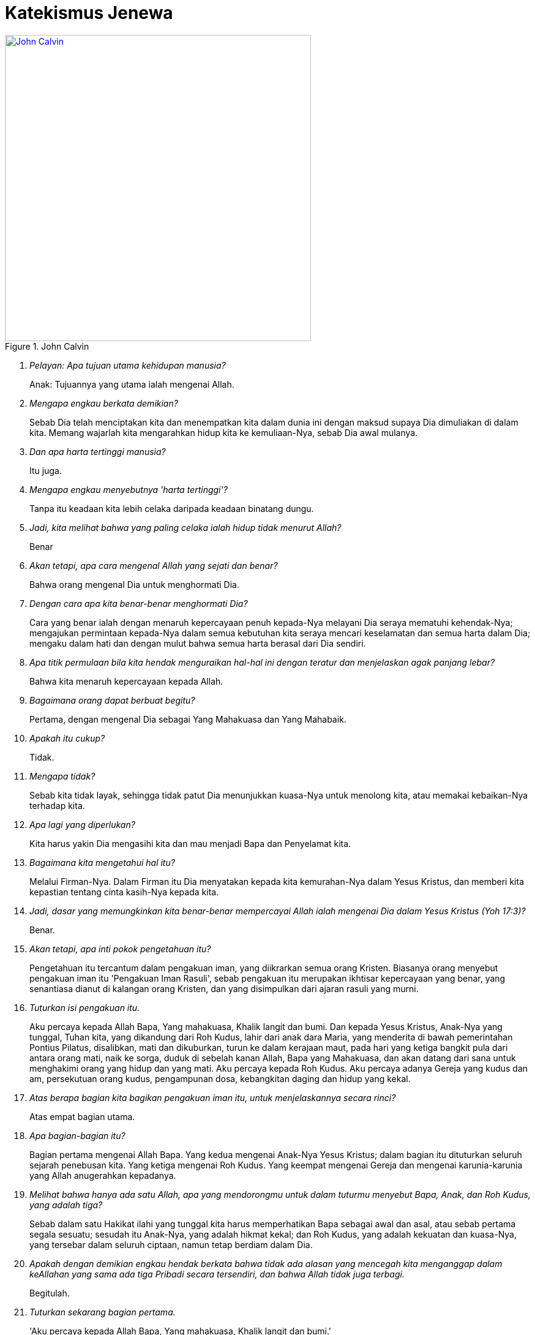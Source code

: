 = Katekismus Jenewa
:page-category: christianity

[#img-johncalvin]
.John Calvin
[link=https://upload.wikimedia.org/wikipedia/commons/thumb/5/58/John_Calvin_Museum_Catharijneconvent_RMCC_s84_cropped.png/800px-John_Calvin_Museum_Catharijneconvent_RMCC_s84_cropped.png] 
image::https://upload.wikimedia.org/wikipedia/commons/thumb/5/58/John_Calvin_Museum_Catharijneconvent_RMCC_s84_cropped.png/800px-John_Calvin_Museum_Catharijneconvent_RMCC_s84_cropped.png[John Calvin, 500]

[qanda]
Pelayan: Apa tujuan utama kehidupan manusia?::
Anak: Tujuannya yang utama ialah mengenai Allah.

Mengapa engkau berkata demikian?::
Sebab Dia telah menciptakan kita dan menempatkan kita dalam dunia ini dengan
maksud supaya Dia dimuliakan di dalam kita. Memang wajarlah kita mengarahkan
hidup kita ke kemuliaan-Nya, sebab Dia awal mulanya.

Dan apa harta tertinggi manusia?::
Itu juga.

Mengapa engkau menyebutnya 'harta tertinggi'?::
Tanpa itu keadaan kita lebih celaka daripada keadaan binatang dungu.

Jadi, kita melihat bahwa yang paling celaka ialah hidup tidak menurut Allah?::
Benar

Akan tetapi, apa cara mengenal Allah yang sejati dan benar?::
Bahwa orang mengenal Dia untuk menghormati Dia.

Dengan cara apa kita benar-benar menghormati Dia?::
Cara yang benar ialah dengan menaruh kepercayaan penuh kepada-Nya melayani Dia
seraya mematuhi kehendak-Nya; mengajukan permintaan kepada-Nya dalam semua
kebutuhan kita seraya mencari keselamatan dan semua harta dalam Dia; mengaku
dalam hati dan dengan mulut bahwa semua harta berasal dari Dia sendiri.

Apa titik permulaan bila kita hendak menguraikan hal-hal ini dengan teratur dan menjelaskan agak panjang lebar?::
Bahwa kita menaruh kepercayaan kepada Allah.

Bagaimana orang dapat berbuat begitu?::
Pertama, dengan mengenal Dia sebagai Yang Mahakuasa dan Yang Mahabaik.

Apakah itu cukup?::
Tidak.

Mengapa tidak?::
Sebab kita tidak layak, sehingga tidak patut Dia menunjukkan kuasa-Nya untuk
menolong kita, atau memakai kebaikan-Nya terhadap kita.

Apa lagi yang diperlukan?::
Kita harus yakin Dia mengasihi kita dan mau menjadi Bapa dan Penyelamat kita.

Bagaimana kita mengetahui hal itu?::
Melalui Firman-Nya. Dalam Firman itu Dia menyatakan kepada kita kemurahan-Nya
dalam Yesus Kristus, dan memberi kita kepastian tentang cinta kasih-Nya kepada
kita.

Jadi, dasar yang memungkinkan kita benar-benar mempercayai Allah ialah mengenai Dia dalam Yesus Kristus (Yoh 17:3)?::
Benar.

Akan tetapi, apa inti pokok pengetahuan itu?::
Pengetahuan itu tercantum dalam pengakuan iman, yang diikrarkan semua orang
Kristen. Biasanya orang menyebut pengakuan iman itu 'Pengakuan Iman Rasuli',
sebab pengakuan itu merupakan ikhtisar kepercayaan yang benar, yang senantiasa
dianut di kalangan orang Kristen, dan yang disimpulkan dari ajaran rasuli yang
murni.

Tuturkan isi pengakuan itu.::
Aku percaya kepada Allah Bapa, Yang mahakuasa, Khalik langit dan bumi. Dan
kepada Yesus Kristus, Anak-Nya yang tunggal, Tuhan kita, yang dikandung dari Roh
Kudus, lahir dari anak dara Maria, yang menderita di bawah pemerintahan Pontius
Pilatus, disalibkan, mati dan dikuburkan, turun ke dalam kerajaan maut, pada
hari yang ketiga bangkit pula dari antara orang mati, naik ke sorga, duduk di
sebelah kanan Allah, Bapa yang Mahakuasa, dan akan datang dari sana untuk
menghakimi orang yang hidup dan yang mati. Aku percaya kepada Roh Kudus. Aku
percaya adanya Gereja yang kudus dan am, persekutuan orang kudus, pengampunan
dosa, kebangkitan daging dan hidup yang kekal.

Atas berapa bagian kita bagikan pengakuan iman itu, untuk menjelaskannya secara rinci?::
Atas empat bagian utama.

Apa bagian-bagian itu?::
Bagian pertama mengenai Allah Bapa. Yang kedua mengenai Anak-Nya Yesus Kristus;
dalam bagian itu dituturkan seluruh sejarah penebusan kita. Yang ketiga mengenai
Roh Kudus. Yang keempat mengenai Gereja dan mengenai karunia-karunia yang Allah
anugerahkan kepadanya.

Melihat bahwa hanya ada satu Allah, apa yang mendorongmu untuk dalam tuturmu menyebut Bapa, Anak, dan Roh Kudus, yang adalah tiga?::
Sebab dalam satu Hakikat ilahi yang tunggal kita harus memperhatikan Bapa
sebagai awal dan asal, atau sebab pertama segala sesuatu; sesudah itu Anak-Nya,
yang adalah hikmat kekal; dan Roh Kudus, yang adalah kekuatan dan kuasa-Nya,
yang tersebar dalam seluruh ciptaan, namun tetap berdiam dalam Dia.

Apakah dengan demikian engkau hendak berkata bahwa tidak ada alasan yang mencegah kita menganggap dalam keAllahan yang sama ada tiga Pribadi secara tersendiri, dan bahwa Allah tidak juga terbagi.::
Begitulah.

Tuturkan sekarang bagian pertama.::
'Aku percaya kepada Allah Bapa, Yang mahakuasa, Khalik langit dan bumi.'

Mengapa engkau menyebut Dia 'Bapa'?::
Dengan memperhatikan Yesus Kristus, yang adalah Firman kekal, yang diperanakkan
dari-Nya sebelum segala abad, kemudian, setelah tampil ke dalam dunia,
diteguhkan dan dinyatakan sebagai Anak-Nya. Tetapi, karena Allah adalah Bapa
Yesus Kristus, maka Dia adalah juga Bapa kita.

Apa maksudmu bila kaukatakan Dia Mahakuasa?::
Hal itu tidak hanya berarti bahwa Dia memiliki kuasa, namun tidak
mempergunakannya. Sebaliknya, seluruh ciptaan berada di tangan-Nya dan tunduk
pada-Nya; Dia mengatur semua hal melalui pemeliharaan-Nya, memerintah dunia
melalui kehendak-Nya, dan mengendalikan segala kejadian sekehendak hati-Nya.

Jadi, menurut perkataanmu, kuasa Allah bukannya menganggur, melainkan berdampak; artinya, tangan-Nya senantiasa bekerja dan tidak terjadi apa pun kecuali oleh Dia atau dengan izin dan putusan-Nya?::
Begitulah.

Mengapa kautambahkan bahwa Dia adalah Khalik langit dan bumi?::
Karena Dia telah menampakkan diri kepada kita melalui karya-Nya maka kita perlu
mencari Dia di dalamnya (Maz 104; Rom 1:20). Daya tangkap kita tidak mampu
memahami hakikat-Nya, tetapi bagi kita dunia bagaikan cermin; di dalam cermin
itu kita dapat memandangi Dia dan mengenai Dia dengan cara yang sesuai bagi kita.

Bila kaukatakan 'langit' dan 'bumi', bukankah kaumaksud juga ciptaan selebihnya?::
Sudah tentu. Tetapi semua itu tercakup dalam kedua perkataan itu, sebab semua
itu termasuk langit atau bumi.

Dan mengapa engkau menyebut Allah hanya sebagai Khalik? Bukankah memelihara ciptaan dan menjaga supaya ciptaan itu tetap utuh jauh lebih besar daripada satu kali menciptakannya::
Perkataan itu tidak hanya mengandung arti, bahwa Dia telah menjadikan
karya-karya-Nya sekaligus, dengan maksud kemudian membiarkannya dan tidak
mempedulikannya lagi. Sebaliknya, inilah paham yang harus kita pegang:
sebagaimana dunia telah dijadikan oleh-Nya pada mulanya, begitu pula sekarang
Dia menjaga supaya dunia itu tetap utuh, begitu rupa, sehingga langit, bumi, dan
semua makhluk hanya dapat ada terus karena kekuatan- Nya. Lagi pula, sebab
dengan demikian semua hal berada di tangan-Nya, maka Dia memegang pemerintahnya
dan Dialah Tuhannya. Demikianlah, karena Dia adalah Khalik langit dan bumi, maka
Dialah yang melalui kebaikan-Nya, kekuatan-Nya, dan hikmat-Nya mengendalikan
seluruh tatanan alam; Dia- lah yang mengirim hujan dan kemarau, hujan es, angin
badai dan cuaca cerah, kesuburan dan kemandulan, kesehatan dan penyakit.
Pendeknya, Dia memegang pimpinan segala hal, dan menggunakannya sekehendak
hati-Nya.

Apakah setan-setan dan orang jahat juga tunduk kepada-Nya?::
Meskipun Dia tidak membimbing mereka dengan Roh Kudus-Nya, namun Dia mengekang
mereka, begitu rupa, sehingga mereka tidak dapat berkuti kalau Dia tidak
mengizinkannya. Dia bahkan memaksa mereka melaksanakan kehendak-Nya kendati
berlawanan dengan maksud dan rencana mereka.

Apa gunanya bagimu kalau engkau mengetahui hal itu?::
Gunanya besar sekali, sebab sangat buruklah jika setan-setan dan orang jahat
sanggup berbuat sesuatu bertentangan dengan kemauan Allah. Seandainya demikian,
nurani kita sama sekali tidak dapat tenang lagi, sebab kita selalu terancam
bahaya dari pihak mereka. Sebaiknya, bila kita mengetahui bahwa Allah mengekang
mereka erat-erat sehingga mereka tidak dapat berbuat apa-apa kecuali dengan
seizin-Nya maka kenyataan itu membuat kita tenang dan bersukacita, sebab Allah
berjanji menjadi Pelindung kita dan membela kita.

Marilah kita memasuki bagian kedua.::
'Dan kepada Yesus Kristus, Anak-Nya yang tunggal, dst.'

Apa isi pokoknya?::
Bahwa kita mengenal Anak Allah sebagai Juruselamat kita, dan cara Dia melepaskan
kita dari maut dan memperoleh keselamatan bagi kita.

Apa arti nama 'Yesus' yang kaupakai itu?::
Artinya 'Juruselamat'. Atas perintah Allah, nama itu diberikan kepada-Nya oleh
malaikat (Mat 1:21).

Apakah pemberian nama dengan cara itu bernilai khusus dibandingkan dengan pemberian nama oleh seorang manusia?::
Sudah tentu! Allah menghendaki supaya Dia diberi nama itu, maka perlu Dia
benar-benar JuruselaMat

Apa arti perkataan 'Kristus' yang datang sesudahnya?::
Oleh gelar itu jabatan-Nya dinyatakan dengan lebih jelas lagi. Dia telah
diurapi oleh Bapa sorgawi untuk menetapkan-Nya sebagai Raja, Imam atau tokok
yang bertugas mempersembahkan korban, dan Nabi.

Dari mana engkau mengetahui hal itu?::
Menurut Alkitab pengurapan harus dipakai untuk ketiga jabatan itu. Dan
berkali-kali juga Dia dikatakan menyandang jabatan-jabatan itu.

Akan tetapi, apa jenis minyak yang dipakai untuk mengurapi Dia?::
Bukan minyak kasatmata yang dipakai, seperti dalam hal para raja, imam, dan nabi
dulu. Sebaliknya, Dia telah diurapi dengan karunia-karunia Roh Kudus. Karunia
itulah kenyataan yang diungkapkan oleh pengurapan lahiriah yang diselenggarakan
pada zaman dahulu (Yes 61:1; Maz 45:8).

Engkau memakai istilah 'Kerajaan'. Kerajaan apa itu?::
Kerajaan itu bersifat rohani, dan terdiri dari Firman dan Roh Allah, yang
mengandung kebenaran dan kehidupan.

Dan jabatan Imam?::
Sebab dengan turun ke dunia (Yes 7:14) Dia menjadi Utusan dan Duta berkuasa
penuh dari Allah, Bapa-Nya, untuk menerangkan sepenuhnya kehendak-Nya kepada
seisi dunia dan dengan demikian mengakhiri semua nubuat dan waktu (Ibr 1:2).

Apa hal itu membawa manfaat bagimu?::
Semua itu berguna bagi kita. Sebab Yesus Kristus telah menerima segala pemberian
itu dengan maksdu memberi kita mengambil bagian di dalamnya, supaya kita semua
menerima dari kepenuhan-Nya (Yoh 1:16).

Jelaskan hal itu lebih jauh kepadaku.::
Dia telah menerima Roh Kudus bersama semua karunia-Nya dengan sempurna, untuk
menghadiahkan dan membagikannya kepada kita, yaitu masing-masing menurut ukuran
dan jatah yang Allah tahu cocok baginya (Efe 4:7). Dengan demikian kita menimba
dari Dia, bagaikan dari sumber semua harta rohani yang kita miliki.

Apa manfaat Kerajaan-Nya bagi kita?::
Oleh Dia hati nurani kita dijadikan bebas dan kita dipenuhi kekayaan rohani-Nya,
agar kita hidup dalam kebenaran dan kekudusan. Dengan demikian kita memiliki
juga kekuatan yang perlu untuk mengalahkan iblis, dosa, daging, dan dunia, yang
menjadi musuh jiwa kita.

Dan Imamat-Nya?::
Pertama, bahwa Dia adalah Pengantara bagi kita, untuk mendamaikan kita dengan
Allah Bapa-Nya. Selanjutnya, bahwa melalui Dia kita dapat menghampiri Allah dan
menghadap Dia dan mempersembahkan korban yaitu diri kita sendiri bersama dengan
segala sesuatu yang kita hasilkan. Dalam hal itu kita ikut mengambil bagian
dalam Imamat-Nya (Ibr 7:10, 13).

Tinggallah jabatan Nabi.::
Jabatan itu diberikan kepada Tuhan Yesus agar Dia menjadi Guru dan Pengajar
semua orang milik-Nya. Tujuannya ialah supaya kita dibimbing ke pengetahuan
sejati tentang Bapa dan kebenaran-Nya, begitu rupa sehingga kita menjadi murid
dan anggota keluarga Allah.

Jadi, engkau hendak menyimpulkan bahwa gelar 'Kristus' itu mencakup tiga jabatan, yang Allah berikan kepada Anak-Nya agar Dia membagikan hasil dan kekuatannya kepada orang-orang percaya milik-Nya?::
Benar.

Mengapakah engkau menamakan Dia 'Anak Allah yang tunggal'? Bukankah Allah menyebut kita semua sebagai anak-Nya?::
Kita anak-anak Allah bukan menurut kodrat kita, melainkan hanya melalui
pengangkatan dan oleh rahmat, yaitu karena Allah mau menganggap kita demikian
(Efe 1:5). Sebaliknya Tuhan Yesus, yang telah diperanakkan dari Zat Bapa-Nya,
dan yang sehakikat dengan-Nya, dengan sewajarnya disebur Anak yang tunggal
(Yoh 1:14; Ibr 1:2), sebab hanya Dialah yang menjadi Anak menurut kodrat-Nya.

Jadi, engkau hendak berkata bahwa hanya Dialah yang layak menerima penghormatan itu, dan memilikinya menurut kodrat-Nya, sedangkan kepada kita hal itu diberikan sebagai anugerah, dengan cuma-cuma, sejauh kita adalah anggota-anggota-Nya?::
Itulah. Karena itulah, dengan memandang ke pemberian itu, di tempat lain Dia
disebut Yang sulung di antara banyak saudara (Rom 8:29; Kol 1:15).

Apa maksud kata-kata berikut?::
Kata-kata itu menjelaskan cara Anak Allah diurapi oleh Bapa agar Dia menjadi
Juruselamat kita. Yaitu, dengan menerima daging kita yang menusiawi, dan
menggenapkan hal-hal yang diperlukan untuk penebusan kita, sebagaimana
dituturkan di sini.

Bagaimana engkau mengartikan kedua ungkapan 'dikandung dari Roh Kudus' dan 'lahir dari anak dara Maria'?::
Dia telah dibentuk dalam kandungan anak dara Maria, dari zatnya sendiri, supaya
Dia adalah keturunan Daud, sebagaimana telah dinubuatkan (Maz 132:11). Namun,
hal itu terjadi oleh mukjizat, yaitu karya Roh Kudus, tanpa peranan seorang
laki-laki.

Apakah perlu Dia mengenakan daging kita?::
Perlu. Sebab ketidaktaatan manusia terhadap Allah perlu di benahi dalam kodrat manusia (Rom 5:15). Juga, hanya dengan cara itulah Dia dapat menjadi Pengantara kita, yang menyatukan kita dengan Allah, Bapa- Nya (1Ti 2:5; Ibr 4:15).

Jadi, engkau berkata bahwa Yesus Kristus perlu menjadi manusia untuk menyelenggarakan jabatan Juruselamat seakan-akan dalam pribadi kita?::
Benar. Sebab di dalam diri-Nya kita perlu memperoleh segala sesuatu yang kurang dalam diri kita sendiri. hal itu tidak mungkin terjadi dengan cara lain.

Akan tetapi, mengapakah hal itu terjadi 'dari Roh Kudus', bukan oleh perbuatan manusia, menurut aturan alam?::
Karena benih manusia sendiri rusak maka perlulah kekuatan Roh Kudus turun tangan dalam peristiwa mengandung ini, untuk mencegah Tuhan kita kena kerusakan apa pun dan untuk memenuhi Dia dengan kekudusan.

Jadi, dengan cara itu ditunjukkan kepada kita bahwa Dia yang harus mengukuskan orang-orang lain itu bebas noda apa pun; bahwa sejak dalam kandungan ibu-Nya Dia dipersembahkan kepada Allah dalam kesucian yang semula, agar Dia tidak kena kerusakan umum yang telah melanda umat manusia?::
Demikianlah pengertianku.

Bagaimana Dia menjadi 'Tuhan kita'?::
Dia ditetapkan oleh Bapa untuk memegang pemerintah atas kita, supaya Dia menyelenggarakan Kerajaan dan Ketuhanan Allah, di sorga dan dibumi, dan menjadi Kepala para malaikat serta orang percaya (Efe 5:23; Kol 1:18).

Mengapa dari kelahiran engaku langsung beralih ke kematian, dengan melewatkan seluruh riwayat hidup-Nya?::
Karena yang dibicarakan di sini hany apa yang termasuk pokok penebusan kita.

Mengapa tidak dikatakan dengan singkat bahwa Dia telah mati, tetapi disebut juga nama Pontius Pilatus, ketika dikatakan bahwa Dia menderita di bawah pemerintahannya?::
Tidak hanya untuk memberi kita kepastian bahwa peristiwa itu benar-benar historis, tetapi juga untuk menjelaskan bahwa kematian-Nya disertai penghukuman.

Bagaimana?::
Dia telah mati untuk menanggung hukuman yang seharusnya kami terima dan untuk dengan cara itu membebaskan kita dari hukuman itu. Dan sebab kita bersalah di hadapan pengadilan Allah, karena kita telah berbuat jahat, maka untuk mewakili kita Dia mau menghadap takhta seorang hakim duniawi dan menerima hukuman yang diucapkan olehnya, dengan maksud menyatakan kita tidak bersalah di hadapan Takhta Hakim sorgawi.

Kendati demikian, Pilatus telah menyatakan Dia tidak bersalah; dengan demikian ia tidak menjatuhkan hukuman atas Dia, seakan-akan dengan sepatutnya Dia tidak dihukum (Mat 27:24; Luk 23:14).::
Ada dua segi. Dia memang dibenarkan melalui kesaksian hakim itu supaya terbukti Dia tidak menderita karena kesalahan-Nya sendiri, tetapi karena kesalahan kita. Namun, Dia dihukum dengan resmi, dengan hukuman yang diucapkan oleh hakim itu juga, untuk menunjukkan bahwa Dia benar-benar menjadi penanggung bagi kita, yang menerima penghukuman sebagai ganti kita supaya kita dibebaskan dari hukuman itu.

Perkataanmu baik. Sebab seandainya Dia seorang berdosa, maka tidak mungkin Dia menanggung kematian sebagai ganti orang-orang lain. Meskipun demikian, supaya penghukuman-Nya membawa pembebasan bagi kita, perlu Dia terhitung di antara para penjahat (Yes 53:12).::
Demikianlah pengertianku.

Dia disalibkan. Apakah hal ini mengandung makna khusus dibandingkan dengan pembunuhan dengan cara lain?::
Ya. Rasul pun menegaskannya, ketika ia berkata bahwa Dia digantung di kayu salib untuk mengalihkan kutuk kita kepada diri-Nya, agar kita dibebaskan dari kutuk itu (Gal 3:13). Sebab, kematian dengan cara itu terkutuk oleh Allah (Ula 21:23).

Bagaimana? Bukankah penghinaan terhadap Tuhan Yesus bila kita berkata bahwa Dia telah menanggung kutuk, bahkan di hadapan Allah?::
Sama sekali tidak. Sebab, ketika Dia menerima kutuk itu, Dia meniadakannya, oleh kekuatan-Nya begitu rupa, sehingga Dia tetap direstui Allah agar kita dipenuhi-Nya dengan restu itu.

Jelaskan apa yang berikut.::
Kematian merupakan kutuk, yang menimpa manusia karena dosa. Oleh sebab itu, Yesus Kristus telah menanggung kematian itu dan sambil menanggungnya Dia mengalahkannya. Dan untuk menunjukkan bahwa kematian-Nya benar-benar kematian, Dia mau diletakkan dalam kuburan, sama seperti manusia selebihnya.

Akan tetapi, tampaknya kemenangan itu tidak membawa kebaikan apapun bagi kita, mengingat kita ini tetap mati.::
Kenyataan itu tidak menghalangi adanya hasil. Sebabl kini kematian orang percaya tidak lain ialah peralihan, yang membuat mereka memasuki kehidupan yang lebih jelas.

Kesimpulannya ialah, kita tidak usah lagi takut akan kematian seakan-akan kematian itu mengerikan. Sebaliknya, kita perlu mengikut Kepala dan Panglima kita Yesus Kristus dengan sukarela. Dia telah mendahului kita dalam kematian bukan dengan maksud agar kita binasa olehnya, melainkan untuk menyelamatkan kita.::
Begitulah.

Apa arti kata-kata yang ditambahkan, 'turun ke dalam kerajaan maut'?::
Dia tidak hanya mengalami kematian kodrat, yaitu pemisahan antara jiwa dan raga. Juga jiwa-Nya diliputi kegelisahan luar biasa, yang oleh Petrus disebut 'sengsara maut' (Kis 2:24).

Sebab apa dan dengan cara apa hal itu terjadi?::
Agar Dia menghadap Allah untuk melakukan pelunasan atas nama orang berdosa, perlulah Dia merasakan kecemasan yang mengerikan itu dalam nurani-Nya, seolah-olah Dia ditinggallkan oleh Allah, bahkan seolah-olah Allah memurkai diri-Nya. Ketika berada dalam jurang itu, Dia berseru, 'Allah-Ku, Allah-Ku, mengapa Engkau meninggalkan Aku?' (Mat 27:46; Mar 15:34).

Apakah Allah memang memurkai Dia?::
Tidak. Kendati demikian, perlulah Allah membuat Dia sengsara begitu, agar genaplah nubuat Yesaya, 'Dia diremukkan oleh tangan Bapa oleh karena dosa-dosa kita, dan Dia telah memikul kejahatan kita' (Yes 53:5 dan 1Pe 2:24).

Akan tetapi, bagaimana mungkin Dia diliputi rasa takut yang begitu besar, seakan-akan Dia telah ditinggalkan oleh Allah, padahal Dia adalah Allah sendiri?::
Hal itu harus dipahami sebagai berikut. Dia berada dala keadaan yang melampaui batas itu menurut tabiat kemanusiaa-Nya. Untuk itu, selama beberapa waktu keallahan-Nya seakan-akan bersembunyi, artinya, tidak menyatakan kekuatannya.

Akan tetapi, bagaimana bisa terjadi bahwa Yesus Kristus, keselamatan dunia, tertimpa oleh hukum itu?::
Dia tidak tertimpa olehnya untuk seterusnya. Sebab, serangan rasa ngeri tersebut tadi begitu rupa, sehingga Dia tidak tertindas olehnya. Sebaliknya, Dia bertempur melawan kuasa neraka, untuk mematahkan dan menghancurkannya.

Dengan demikian tampak oleh kita perbedaan antara siksaan yang telah Dia derita dan yang dialami orang berdosa, yang dihukum oleh Allah dalam murka-Nya. Sebab, apa yang bersifat sementara di dalam Dia berlangsung untuk selamanya pada mereka itu. Dan apa yang bagi Dia hanya merupakan sengat yang menusuk, bagi mereka menjadi pedang yang melukai hati mereka hingga mati.::
Itulah. Sebab di tengah kecemasan yang begitu besar, Yesus Kristus tetap menaruh harapan pada Allah. Sebaliknya, orang berdosa yang kena hukuman Allah menjadi putus asa dan mendongkol kepada-Nya sampai-sampai menghujat Dia.

Bukankah dari situ kita dapat menyimpulkan apa hasil yang kita peroleh dari kematian Yesus Kristus?::
Dapat. Pertama, kita melihat bahwa kematian itu adalah persembahan korban. Melaluinya Dia melakukan pelunasan bagi kita dalam penghukuman Allah, dan dengan cara itu Dia telah meredakan murka Allah terhadap kita dan mendamaikan kita dengan Dia. Kedua, darah-Nya adalah pembasuhan yang olehnya jiwa kita dibersihkan sehingga tidak tinggal noda satu pun. Akhirnya, oleh kematian itu dosa-dosa kita dihapuskan, sehingga Allah sama sekali tidak mengingatnya lagi dan surat utang yang mendakwa kita ditiadakan.

Apakah kita tidak menarik manfaat lain lagi dari kematian itu?::
Sudah tentu. Jika kita benar-benar anggota Kristus, manusia lama kita disalibkan, daging kita dimatikan, supaya nafsu-nafsu jahat tidak lagi berkuasa dalam diri kita.

Jelaskanlah pasal berikut.::
Pada hari ketiga Dia bangkit. Dengan perbuatan itu Dia menunjukkan kemenangan-Nya atas maut dan dosa. Sebab oleh kebangkitan-Nya Dia telah menelan maut, mematahkan belenggu iblis, dan menghancurkan seluruh kuasanya (1Pe 3:21).

Dengan berapa cara kebangkitan itu bermanfaat bagi kita?::
Pertama, di dalamnya diperoleh kebenaran sepenuhnya bagi kita (Rom 4:24).
+
Kedua, kebangkitan itu menjadi jaminan yang pasti bagi kita bahwa kita pun pada suatu waktu akan bangkit dalam ketidakfanaan yang mulia (1Ko 15:20-23). Ketiga, kalau kita benar-benar mengambil bagian di dalamnya, mulai kita bangkit dalam kebaruan hidup, untuk melayani Allah dan hidup suci menurut perkenan-Nya (Rom 6:4).

Mari kita teuskan.::
'Dia naik ke sorga'

Apakah Dia naik begitu rupa, sehingga Dia tidak lagi berada di bumi?::
Benar. Sebab Dia telah melaksanakan segala sesuatu yang diperintahkan kepada-Nya oleh Bapa-Nya dan yang diperlukan demi keselamatan kita, maka tidak perlu lagi Dia tinggal di dunia ini.

Apa manfaat kenaikan ke sorga itu bagi kita?::
Kenaikan itu bermanfaat ganda. Karena Yesus Kristus telah masuk ke sorga atas nama kita, sebagaimana Dia telah turun meninggalkan sorga demi kita, dia membukakan kita jalan masuk dan meyakinkan kita bahwa pintu yang telah tertutup bagi kita karena dosa kita kini terbuka bagi kita (Rom 6:8-11). Kedua, di situ Dia menghadap Sang Bapa, agar menjadi Jurusyafaat dan Pembela kita (Ibr 7:25).

Akan tetapi, apakah kenaikan Yesus Kristus ke sorga berarti, Dia telah menjauh dari dunia begitu rupa, sehingga Dia tidak lagi bersama kita?::
Tidak. Hal itu bertentangan dengan ucapan-Nya, bahwa Dia akan menyertai kita hingga akhir zaman (Mat 28:20).

Apakah kata-kata 'Aku menyertai kamu' berarti bahwa Dia hadir dengan cara badani?::
Tidak. Sebab lain tubuh-Nya, yang telah terangkat (Luk 24:51), lain kekuatan-Nya, yang tersebar di mana-mana (Kis 2:33).

Bagaimana kaupahami kata-kata, 'duduk di sebelah kana Allah, Bapa-Nya'?::
Dia telah diberi kuasa sebagai Tuhan sorga dan bumi, agar Dia memerintah dan mengendalikan segala sesuatu (Mat 28:18).

Akan tetapi, apa arti kata-kata 'sebelah kanan' dan 'duduk' yang dipakai di sini?::
Kata-kata itu merupakan kiasan, yang diambil dari contoh raja-raja di bumi, yang mendudukkan di sebelah kanannya mereka yang ditetapkannya sebagai wakilnya, untuk memerintah atas namanya.

Jadi, pahammu tidak berbeda dengan perkataan Paulus, yakni bahwa Dia telah ditetapkan menjadi Kepala Gereja (Efe 1:22 dan Efe 4:15) dan ditinggikan di atas segala kerajaan, dan dikaruniai naman di atas segala nama (Fil 2:9)?::
Tidak.

Teruskan lagi.::
'Dan akan datang dari sana untuk menghakimi orang yang hidup dan yang mati.' Artinya, pada suatu kelak Dia akan tampil dari sorga untuk menghakimi, dengan cara yang sama seperti orang melihat Dia naik ke sorga (Kis 1:11).

Penghukumna itu akan berlangsung pada akhir zaman, maka bagaimana engkau dapat berkata bahwa waktu itu akan ada yang hidup, sedangkan yang lain telah mati? Bukankah semua orang ditetapkan untuk mati satu kali saja (Ibr 9:27-28)?::
Rasul Paulus menjawab pertanyaan ini dengan berkata bahwa mereka yang pada waktu itu masih hidup akan diubah dalam sekejap mata, supaya kefanaan mereka ditiadakan dan tubuh mereka dibarui menjadi tidak dapat binasa (1Ko 15:52; 1Te 4:17).

Jadi, menurut pengertianmu bagi mereka perubahan itu bagaikan kematian, sebab dalam peristiwa itu kodrat asli mereka akan diadakan dan mereka akan dibangkitkan dalam keadaan lain?::
Itulah.

Apakah kenyataan bahwa pada suatu waktu Yesus Kristus akan datang untuk menghakimi dunia merupakan penghiburan bagi kita?::
Penghiburan yang luar biasa. Sebab kita yakin bahwa Dia akan tampil hanya demi keselamatan kita.

Jadi, kita tidak perlu takut akan hukuman terakhir, sebab peris- tiwa itu tidak mengerikan bagi kita?::
Tidak. Sebab kita tidak usah menghadap seorang hakim selain Dia yang juga adalah Pembela kita dan yang telah menangani perkara kita untuk memperjuangkannya.

Marilah kita memasuki bagian ketiga.::
Itu mengenai percaya kepada Roh Kudus.

Apa manfaatnya bagi kita?::
Supaya kita memahami bahwa, sama seperti Allah telah membeli dan menyelamatkan kita di dalam Yesus Kristus, begitu pula oleh Roh Kudus-Nya Dia membuat kita mengambil bagian dalam penebusan dan keselamatan itu.

Bagaimana caranya?::
Sebagaimana cara Yesus Kristus merupakan pembasuhan kita, begitu pula perlu Roh Kudus memerciki hati nurani kita dengannya supaya nurani itu dibasuh (1Pe 1:2).

Masih diperlukan penjelasan yang lebih tegas.::
Artinya bahwa Roh Kudus, yangdiam dalam hati kita, membuat kita merasakan kekuatan Tuhan kita Yesus (Rom 5:5). Sebab Dia menerangi kita, agar kita mengenal karunia-karunia-Nya; Dia memeteraikannya dan menerakannya dalam jiwa kita dan memberinya tempat dalam diri kita (Efe 1:13). Dia membuat kita dilahirkan kembali dan menjadikan kita ciptaan baru (Tit 3:5). Dengan demikian, melalui Dia kita menerima semua kebaikan dan karunia yang disediakan bagi kita dalam Yesus Kristus.

Yang berikut?::
Bagian keempat. Di sana dikatakan bahwa kita percaya adanya gereja yang am.

Apa itu, Gereja am?::
Gereja Am itu adalah perhimpunan orang-orang percaya yang ditetapkan dan dipilih Allah akan menerima hidup kekal.

Apakah perlu kita mengimani pasal ini?::
Tentu. Kalau tidak, kita menjadikan kematian Yesus Kristus sia-sia, bersama segala sesuatu yang telah dituturkan di atas, sebab buah yang dihasilkan olehnya ialah Gereja.

Jadi, engkau berkata bahwa hingga saat ini yang menjadi pokok pembicaraan ialah sebab dan dasar keselamatan, yaitu bahwa, melalui Yesus Kristus, Allah telah menerima kita dengan penuh kasih, serta meneguhkan anugerah itu dalam diri kita oleh Roh Kudus-Nya. Sebaliknya, sekarang ditunjukkan hasil dan pelaksanaan semua itu, agar keyakinan tentangnya semakin kokoh?::
Begitulah.

Apa artinya bila kaukatakan bahwa Gereja itu 'kudus'?::
Bahwa Allah membenarkan dan menyucikan mereka yang telah dipilih-Nya, agar mereka kudus dan tak bersalah, supaya kemuliaan-Nya bercahaya dalam diri mereka (Rom 8:30). Demikianlah Yesus Kristus, setelah membeli Gereja-Nya, menguduskannya juga, supaya Gereja itu mulai dan tidak bercela (Efe 5:25-27).

Apa yang hendak diungkapkan dengan perkataan 'Katolik' atau 'Am'?::
Perkataan itu berarti bahwa, sebagaimana hanya ada satu Kepala orang- orang percaya (Efe 4:15), begitu pula mereka semua harus tetap bersatu dalam satu tubuh (1Ko 12:12, 27). Dengan demikian tidak ada sejumlah Gereja, tetapi satu Gereja saja, yang tersebar di seluruh dunia.

Apa makna khusus kata-kata berikut, 'persekutuan orang kudus'?::
Tidak, selama Gereja itu masih berjuang di tengah dunia ini. Sebab masih tetap ada sisa-sisa kelemahan, yang tidak akan dihilangkan sampai Gereja itu disatukan sepenuhnya dengan Kepala nya, Yesus Kristus, yang telah menguduskannya.

Dapatkan Gereja itu dikenal selain dengan percaya adanya Gereja itu?::
Memang ada Gereja Allah yang kelihatan, yang tanda pengenalnya telah diberitahukan-Nya kepada kita. Tetapi di sini yang menjadi pokok pembicaraan ialah perhimpunan orang yang terpilih oleh Allah untuk menyelamatkan mereka. Gereja itu tidak dapat sepenuh- nya dilihat dengan mata.

Yang berikut?::
'Aku percaya pengampunan dosa.'

Apa arti kata 'pengampunan' menurut engkau?::
Allah, karena kebaikan-Nya yang cuma-cuma, mengampuni dan menghapuskan kesalahan orang-orang percaya milik-Nya, sehingga kesalahan itu sama sekali tidak diperhitungkan lagi di depan pengadilan-Nya untuk menghukum mereka karenanya.

Apakah kita dapat menyimpulkan, kita tidak layak mendapat pengampunan Allah karena perbuatan kita sendiri melakukan pelunasan?::
Benar. Sebab Tuhan Yesus Kristus telah melakukan pembayaran untuknya dan menanggung hukuman atasnya. Adapun kita tidak dapat membawa imbalan apa pun, tetapi kita perlu mendapat pengampunan semua dosa kita oleh kemurahan Allah semata-mata.

Mengapa pasal ini kautempatkan sesudah pasal tentang Gereja?::
Sebab, tidak seorang pun memperoleh pengampunan dosanya kecuali kalau sebelumnya ia dimasukkan menjadi anggota umat Allah, menekuni persatuan serta persekutuan dengan tubuh Kristus, dan dengan cara itu benar-benar menjadi anggota Gereja.

Jadi, di luar Gereja hanya ada kutuk dan maut?::
Sudah pasti begitu. Sebab semua orang yang memisahkan dari persekutuan orang percaya untuk mendirikan bidat tersendiri, tidak dapat mengharapkan keselamatan selama mereka hidup terpisah.

Yang berikut?::
'Kebangkitan daging, dan hidup yang kekal.'

Mengapa pasal ini dibubuhkan?::
Pasal ini dibubuhkan dengan maksud menunjukkan kepada kita bahwa kebagahiaan kita tidak terletak di bumi ini. Hal ini bertujuan ganda. Pertama, agar kita belajar berjalan melewati dunia ini bagaikan negeri asing sambil menganggap remeh semua perkara di bumi dan tidak menaruh perhatian padanya. Selanjutnya juga, supaya, meski hasil anugerah yang telah Tuhan sediakan bagi kita dalam Yesus Kristus belum tampak oleh kita, kita tidak patah semangat, tetapi menantikannya dengan sabar, hingga waktu penyataannya.

Bagaimana kebangkitan itu akan berlangsung?::
Mereka yang telah meninggal dunia sebelumnya akan mengenakan kembali tubuh mereka, kendati tubuh itu akan bersifat lain, yaitu tidak tunduk lagi pada kefanaan dan kebinasaan, meski zatnya tetap sama. Dan mereka yang masih hidup akan dibangkitkan Allah dengan cara ajaib, dengan perubahan mendadak yang telah disebut di atas (1Ko 15:52).

Bukankah kebangkitan itu akan sama-sama dialami oleh orang jahat dan orang baik?::
Benar, tetapi dalam keadaan yang jauh beda. Sebab kelompok yang satu akan bangkit untuk menerima keselamatan dan kesukaan, sedangkan yang lain untuk menerima hukuman dan kematian (Yoh 5:29; Mat 25:46).

Kalau begitu, mengapa pasal ini hanya menyebut hidup yang kekal, bukan juga neraka?::
Sebab dalam iktisar ini hanya dicantumkan apa yang termasuk hal-hal yang secara khusus menghibur nurani orang percaya; di dalamnya hanya dituturkan kebaikan-kebaikan yang Allah berikan kepada para hamba-Nya. Maka orang-orang fasik, yang tidak boleh masuk ke dalam Kerajaan-Nya, tidak disebut-sebut di sini.

Kini kita telah memiliki dasar tumpuan iman. Maka bukankah kita bisa saja menyimpulkan darinya apa itu iman sejati?::
Bisa. Yakni, pengetahuan yang pasti dan kokok tentang kasih Allah terhadap kita, sebagaimana melalui Injil-Nya Dia menyata- kan diri sebagai Bapa dan Penyelamat kita dengan perantaraan Yesus Kristus.

Dapat kita memiliki iman itu dari kita sendiri, atau datangnya dari Allah?::
Alkitab mengajar kepada kita bahwa iman merupakan karunia khusus Roh Kudus. Hal itu juga dibuktikan oleh pengalaman.

Bagaimana?::
Sebab daya paham kita begitu lemah, sehingga tidak sanggup memahami hikmat rohani Allah yang dinyatakan kepada kita oleh iman, dan hati kita cenderung tidak percaya, atau percaya secara keliru yaitu menaruh kepercayaan pada diri kita sendiri atau pada makhluk-makhLuk Sebaliknya, Roh Kudus menerangi kita untuk menjadikan kita sanggup memahami apa yang tidak dapat kita mengerti dengan cara lain. Dan Dia membuat keyakinan kita semakin kokoh, dengan memeteraikan dan menerakan janji-janji keselamatan di dalam hati kita.

Kebaikan apa yang iman itu hasilkan bagi kita, bila kita memilikinya?::
Iman itu menjadikan kita benar di hadapan Allah, sehingga kita memperoleh hidup yang kekal.

Bagaimana? Bukankah manusia dibenarkan oleh perbuatan baik, dengan hidup suci dan menurut kehendak Allah?::
Seandainya terdapat seseorang yang begitu sempurna, sesungguhnyalah ia boleh disebut benar. Tetapi karena kita semua orang berdosa yang malang, kita perlu mencari di tempat lain sesuatu yang membuat kita layak, agar kita sanggup memberi pertanggungjawaban di depan pengadilan Allah.

Apakah semua perbuatan kita betul-betul begitu keji, sehingga tidak mungkin perbuatan itu menjadikan kita layak mendapat anugerah di hadapan Allah?::
Pertama, semua perbuatan yang kita lakukan dari kodrat kita sendiri bersifat bejat, dan karena itu tidak dapat berkenan kepada Allah; sebaliknya, semuanya dihukum oleh-Nya.

Jadi, kaukatakan bahwa sebelum Allah menerima dan menganugerahi kita, kita tidak dapat tidak berdosa, sebagaimana pohon jahat hanya menghasilkan buah yang jahat (Mat 7:17)?::
Begitulah. Meski perbuatan kita tampak bagus dari luar, namun jahat adanya, sebab hari buruk, dan hati itulah yang dilihat Allah.

Jadi, engkau menarik kesimpulan bahwa tidak mungkin kita mendahului Allah dengan amal kita sehingga Dia terdorong melakukan kebaikan kepada kita, bahkan bahwa kita hanya menimbulkan kemarahan-Nya terhadap kita?::
Benar. Namun, saya berkata bahwa tidak kemurahan-Nya dan kebaikan hati-Nya, tanpa memperhatikan perbuatan kita dengan cara apa pun, dia menyenangi kita dalam Yesus Kristus sambil memperhitungkan kebenaran- Nya kepada kita dan tidak menanggungkan kesalahan kita kepada kita (Tit 3:5-7).

Maka bagaimana maksudnya bila engkau berkata bahwa manusia dibenarkan oleh iman?::
Bahwa dengan jalan percaya dan menerima janji-janji Injil dengan sepenuh hati, kita menjadi pemilik kebenaran itu.

Jadi, menurut lpengertianmu, sebagaimana Allah menawarkannya melalui Injil, begitu juga cara menerimanya ialah iman?::
Ya.

Akan tetapi, bukankah, setelah Allah menerima kita, perbuatan yang oleh anugerah-Nya kita lakukan menyenangkan Dia?::
Benar, sebab Dia menerimanya dengan penuh kemurahan, bukan karena perbuatan itu sendiri layak diterima.

Bagaimana? Apakah perbuatan itu tidak layak diterima, padahal datangnya dari Roh Kudus?::
Tidak. Sebab perbuatan itu selalu dihinggapi salah satu kelemahan daging kita, yang mengotorinya.

Jadi, apa cara membuat perbuatan itu menyenangkan Dia?::
Jika perbuatan itu dilakukan dalam iman. Artinya, orang yang melakukannya harus yakin dalam nuraninya bahwa Allah tidak akan memeriksanya dengan ketat, tetapi akan memandangnya sempurna sebab Dia menutupi ketidaksempurnaan dan nodanya dengan kesucian Yesus Kristus.

Apakah karena itu kita hendak berkata bahwa seorang Kristen dibenarkan oleh perbuatannya, setelah Allah memanggilnya? Atau bahwa perbuatannya menjadikan dia layak dikasihi Allah, sehingga ia beroleh keselamatan?::
Tidak. Sebaliknya, ada tertulis bahwa tidak seorang pun yang benar di hadapan-Nya (Maz 143:2). Karena itu, kita harus berdoa agar Dia jangan berperkara dengan kita.

Apakah karena itu engkau berpendapat bahwa perbuatan orang percaya tidak berguna?::
Tidak. Sebab Allah berjanji hendak memberi imbalan yang berlimpah, bauk di dunia ini maupun dalam Firdaus. Tetapi semua it berpangkal pada yang ini: Dia mengasihi kita meski tidak ada alasan dalam diri kita, dan menguburkan semua kesalahan kita, untuk tidak mengingatnya lagi.

Akan tetapi, dapatkah kita memiliki iman yang membenarkan tanpa melakukan perbuatan baik?::
Hal itu mustahil. Sebab percaya kepada Yesus Kristus berarti, menerima Dia sebagaimana Dia memberikan diri-Nya kepada kita. Tetapi Dia tidak hanya berjanji akan membebaskan kita dari maut dan membuat kita mendapat kembali anugerah Allah, Bapa-Nya, karena Dia bebas dari segala kesalahan, tetapi juga akan melahirkan kita kembali oleh Roh-Nya, untuk membuat kita hidup suci.

Jadi, iman tidak membuat kita bersikap acuh tak acuh terhadap perbuatan baik, bahkan merupakan akar yang menghasilkannya?::
Begitulah. Dan karena itu ajaran Injil tercantum dalam kedua hal ini, yakni iman dan pertobatan.

Apa itu pertobatan?::
Pertobatan adalah rasa benci terhadap kejahatan dan cinta akan kebaikan, yang berasal dari takut akan Allah dan yang mendorong kita untuk mematikan daging kita, supaya kita diperintah oleh Roh Kudus dan dibimbing oleh-Nya menuju ke pengapdian kepada Allah.

Jadi, pertobatan itu merupakan yang kedua di antara unsur-unsur kehidupan Kristen yang telah kita singgung?[1]::
Benar, dan kami telah berkata bahwa pengabdian yang benar dan sah ialah mematuhi kehendak-Nya.

Mengapa?::
Karena Dia mau dilayani bukan dengan cara yang kita rekakan, melainkan dengan cara yang berkenan kepada-Nya.

Apa pedoman yang telah diberikan-Nya kepada kita untuk memerintah kita?::
Hukum-Nya.

Apa yang tercantum di dalamnya?::
Hukum itu terbagi dua. Dalam bagian pertama tercantum empat perintah, dalam yang kedua enam; maka jumlahnya sepuluh.

Siapa yang mengadakan pembagian itu?::
Allah sendiri. Dia telah memberikan hukum itu secara tertulis kepada Musa, terbagi atas dua loh batu, dan Dia menyatakan bahwa isinya terdiri dari sepuluh firman (Kel 32:15 dan Kel 34:29; U1. 4:13 dan Ul 10:1).

Pokok apa yang dibahas dalam loh pertama::
Loh pertama itu menyangkut cara yang benar menghormati Allah.

Dan pokok loh kedua?::
Bagaimana seharusnya kita bergaul dengan sesama kita dan apa kewajiban kita terhadap mereka.

Tuturkan hukum yang pertama.::
'Dengarlah Israel, Akulah TUHAN, Allahmu, yang membawa engkau keluar dari tanah Mesir, dari tempat perbudakan. Jangan ada padamu allah lain dihadapan-Ku.' (Kel 20:2, 3).

Jelaskan artinya.::
Permulaannya seakan-akan merupakan mukadimah seluruh Hukum. Sebab dengan menyebut nama-Nya, TUHAN' dan Pencipta dunia, Dia menuntut wewenang memerintah; sesudah itu Dia berkata bahwa Dia Allah kita, untuk membuat kita mengasihi hukum-Nya. Sebab, jika Dia adalah Penyelamat kita, pantaslah kita menjadi umat-Nya yang patuh.

Bukankah apa yang dikrtakan-Nya sesudahnya tentang pembebasan dari tanah Mesir diarahkan secara khusus kepada bangsa Israel?::
Benar, kalau diartikan secara harfiah. Tetapi hal itu juga menyangkut kita semua secara umum, sebab Dia telah membebaskan jiwa kita dari tahanan rohani dalam dosa, dan dari kuasa lalim si iblis.

Mengapa hal itu disebut-Nya pada permulaan hukum-Nya?::
Untuk memperingatkan kita bahwa kita wajib mengikuti kehendakNya, dan bahwa kita sangat tidak tahu berterima kasih bila kita berbuat yang berlawanan dengannya.

Maka apa yang pada pokoknya Dia tuntut dalam hukum pertama ini?::
Agar kita memberi penghormatan yang pantas diberikan kepada-Nya hanya kepada Dia, dan tidak mengalihkannya ke sesuatu yang lain.

Apa penghormatan yang seharusnya diberikan kepada-Nya?::
Menyembah Dia saja, berseru kepada-Nya, menaruh kepercayaan kita pada- Nya, dan hal-hal serupa yang sesuai dengan keagungan-Nya.

Mengapa dikatakan-Nya, 'di hadapan-Ku'?::
Sebab, Dia melihat dan mengetahui segala sesuatu, dan menilai pikiran manusia yang rahasia pun. Artinya, Dia mau diakui sebagai Allah, tidak hanya dengan pengakuan lahiriah, tetapi juga dengan hati yang ikhlas dan penuh kasih.

Katakanlah hukum yang kedua.::
'Jangan membuat bagimu patung yang menyerupai apa pun yang ada di langit di atas, atau yang ada di bumi di bawah, atau yang ada di dalam air dibawah bumi. Jangan sujud menyembah kepadanya atau beribadah kepadanya.'

Apakah Dia hendak melarang sama sekali membuat patung apa pun?::
Tidak. Tetapi Dia melarang membuat patung apa pun untuk menggambarkan Allah, atau untuk disembah. 168 (V) Katekismus Jenewa

Mengapa orang sama sekali tidak boleh membuat gambar Allah yang kelihatan?::
Sebab sama sekali tidak ada kesesuaian antara Dia, Roh Abadi, yang tidak terpahami, dengan bahan jasmani, mati, yang dapat binasa, dan kelihatan (Ula 4:15; Yes 41:7; Rom 6 dan Rom 7; Kis 17:24-25).

Jadi, menurut pengertianmu, membuat gambar-Nya dengan cara itu adalah menghina keagungan-Nya?::
Benar.

Jenis penyembahan apa yang dihukum di sini?::
Berdiri di hadapan sebuah gambar untuk memanjatkan doa, berlutut di depannya, atau memberi tanda penghormatan yang lain, seolah-olah di tempat itu Allah memperlihatkan diri-Nya kepada kita.

Jadi, tidak perlu mengartikan hukum ini seakan-akan setiap patung atau lukisan dilarang secara umum? Yang dilarang hanyalah patung-patung yang dibuat untuk beribadah kepada Allah atau untuk menghormati Dia dalam benda-benda yang kasatmata, atau untuk menjadikannya patung berhala, dengan cara apa pun juga?::
Begitulah.

Ke tujuan apa kita mengarahkan hukum ini?::
Dalam hukum pertama, Allah telah menyatakan bahwa hanya Dialah yang harus disembah, dan bukan allah lain. Begitu pula di sini Dia menunjukkan caranya yang tepat, untuk menjauhkan kita dari segala macam takhayul dan cara-cara daging.

Marilah kita maju terus.::
Dia menambahkan ancaman: bahwa Dia, TUHAN, Allah kita, kuat, cemburu, yang membalaskan kesalahan bapa kepada anak-anaknya, kepada keturunan yang ketiga dan keempat dari orang-orang yang membenci Dia.

Mengapa disebut-Nya kekuatan-Nya?::
Untuk menyatakan bahwa Dia sanggup mempertahankan kemuliaanNya.

Apa yang ditandakan-Nya dengan kata 'cemburu'?::
Bahwa Dia tidak mau disekutukan. Dia telah memberikan diri-Nya kepada kita karena kebaikan-Nya yang tak terhingga, maka Dia menghendaki agar kita seluruhnya milik Dia. Mengabdikan diri kepada Dia, berbakti kepada- Nya, itulah kesucian jiwa kita. Di pihak lain, berpaling ke salah satu takhayul adalah perzinaan rohani.

Bagaimana seharusnya diartikan bahwa Dia 'membalaskan kesalahan bapa kepada anak-anaknya'?::
Untuk membuat kita lebih takut, Dia berkata, Dia tidak hanya akan membalas dendan kepada mereka yang menyakiti hati-Nya, tetapi keturunan mereka akan terkutuk pula.

Bukankah hal itu bertentangan dengan keadilan Allah, yakni menghukum seorang karena kesalahan orang lain?::
Bila kita memperhatikan keadaan umat manusia, persoalan ini segera selesai. Sebab, menurut kodrat kita, kita semua terkutuk, dan kita tidak boleh mengeluh tentang Allah sekiranya Dia membiarkan kita tetap dalam keadaan kita sekarang. Maka, sebagaimana Dia menunjukkan rahmat-Nya dan kasih-Nya kepada para pelayan-Nya dengan memberkati anak-anak mereka, begitu pula Dia memperlihatkan dendam-Nya terhadap orang jahat bila keturunan mereka dibiarkan-Nya dalam keadaan terkutuk.

Apa yang Dia katakan lagi?::
Untuk merangsang kita juga dengan kelembutan, Dia berkata bahwa Dia menunjukkan kasih setia kepada seribu angkatan, yaitu mereka yang mengasihi Dia dan yang berpegang pada perintah-perintah-Nya.

Apakah maksudnya bahwa kepaturan orang percaya akan menyelamatkan seluruh keturunannya, kendati mereka jahat?::
Tidak. Akan tetapi, Dia akan membentangkan kebaikan-Nya kepada orang percaya begitu jauh, sehingga karena kasih setia-Nya terhadap mereka Dia akan memperkenalkan diri kepada anak-anak mereka, dan tidak hanya menyejahterakan mereka secara jasmani, tetapi juga menguduskan mereka oleh Roh Kudus-Nya, untuk membuat mereka patuh pada kehendak-Nya.

Akan tetapi, hal itu tidak berlaku untuk selamanya.::
Memang tidak untuk selamanya. Sebagaimana Tuhan tetap mempertahankan kebebasan-Nya untuk berbelas kasihan kepada anak-anak orang jahat, begitu pula di pihak lain Dia tetap dapat memilih atau menolak orang- orang tertentu di antara keturunan orang percaya sekehendak hatiNya (Rom 9:15-22). Meskipun demildan, Dia melakukannya begitu rupa, sehingga orang dapat mengetahui bahwa janji itu tidak hampa atau sia-sia (Rom 2:6-10).

Mengapa di sini dikatakan-Nya 'seribu angkatan', sedangkan dalam ancaman-Nya Dia hanya menyebut tiga atau empat?::
Untuk menunjukkan bahwa Dia lebih condong memakai kebaikan dan kelembutan daripada kekerasan dan kekejaman, sesuai dengan pernyataan- Nya bahwa Dia cenderung menunjukkan kebaikan dan tidak cepat murka (Kel 34:6-7; Maz 103:8).

Marilah kita terus ke hukum yang ketiga.::
'Jangan menyebut nama TUHAN, Allahmu, dengan sembarangan.'

Apa artinya?::
Hukum itu melarang kita menyalahgunakan nama Allah, baik dalam sumpah palsu maupun dengan mengucapkan sumpah yang tidak perlu dan sia-sia.

Apakah orang boleh saja memakai nama Allah dalam sumpah?::
Boleh, yaitu dalam sumpah yang memang dibutuhkan, artinya, untuk menegakkan kebenaran bilamana perlu, dan untuk memelihara kasih dan persekutuan antara kita.

Apakah hukum ini hanya bermaksud hendak mencegah sumpah yang merupakan penghinaan Allah?::
Melalui satu contoh, hukum ini mengajar kita secara umum agar kita tidak pernah mengemukakan nama Allah selain dengan rasa takut dan rendah hati, dengan maksud memuliakan Dia. Sebab Dia kudus dan agung, kita harus menjaga jangan sampai kita mengucapkannya dengan cara yang membuat orang mengira kita memandangnya remeh atau memberi alasan untuk menistanya.

Bagaimana hal itu dilakukan?::
Bila kita tidak memakai nama Allah dalam pikiran atau perkataan kita, dan tidak berpikir atau berbicara mengenai perbuatan-Nya selain dengan hormat dan untuk memuji Dia.

Apa yang menyusul?::
Menyusullah ancaman, yaitu bahwa Dia akan memandang bersalah orang yang menyebut nama-Nya dengan sembarangan.

Di tempat lain Dia telah menyatakan secara umum bahwa Dia akan menghukum semua orang yang melanggar hukum-Nya; apa yang tercantum di sini di luar itu?::
Dengan cara ini Dia hendak memberitahukan betapa Dia anggap penting kemuliaan nama-Nya dihormati, sambil mengatakan dengan tegas bahwa Dia tidak akan membiarkan orang menghinanya, supaya kita lebih rajin menaruh hormat kepadanya.

Marilah kita sampai pada hukum yang keempat.::
'Ingatlah dan kuduskanlah hari Sabat: enam hari lamanya engkau akan bekerja dan melakukan segala pekerjaanmu, tetapi hari ketujuh adalah hari Sabat TUHAN, Allahmu: maka jangan melakukan sesuatu pekerjaan, engkau atau anakmu laki-laki, atau anakmu perempuan, atau hambamu laki- laki, atau hambamu perempuan, atau hewanmu, atau orang asing yang di tempat kediamanmu. Sebab enam hari lamanya TUHAN menjadikan langit dan bumi, laut dan segala isinya, dan Dia berhenti pada hari ketujuh; itulah sebabnya TUHAN memberkati hari Sabat dan menguduskannya.'

Apakah Dia memerintahkan orang bekerja enam hari seminggu dan beristirahat pada hari ketujuh?::
Perintah itu tidak bersifat mutlak. Tetapi sementara Dia mengizinkan orang bekerja selama enam hari, Dia menyisihkan yang ketujuh; pada hari itu orang tidak boleh berusaha.

Jadi, Dia melarang kita melakukan usaha apa pun satu hari seminggu?::
Dalam arti tertentu, hukum ini bersifat khusus. Sebab, kepatuhan terhadap perintah beristirahat itu termasuk upacara-upacara hukum larva. Oleh karena itu, pada waktu kedatangan Yesus Kristus perintah itu dihapuskan.

Apakah engkau hendak mengatakan bahwa hukum ini secara khusus menyangkut orang Yahudi, dan diberikan untuk zaman Perjanjian Lama?::
Benar, sejauh hukum ini bersifat upacara.

Bagaimana? Apakah dalam hukum ini ada sesuatu selain upacara?::
Hukum ini diberikan karena tiga alasan.

Alasan apa?::
Untuk melambangkan istirahat rohani, demi tata tertib gerejawi, dan untuk menghibur para hamba.'

Apa istirahat rohani itu?::
Berhenti berkarya sendiri, supaya Tuhan berkarya dalam diri kita.

Bagaimana kita berbuat demikian?::
Dengan mematikan daging kita, artinya, menyangkal kodrat kita supaya Allah memerintah kita oleh Roh-Nya.

Apakah hal itu hanya perlu dilakukan satu hari seminggu?::
Hal itu perlu dilakukan terus-menerus. Sebab setelah kita memulainya, kita perlu meneruskan sepanjang hidup.

Maka mengapa ditetapkan hari tertentu untuk melambangkan hal itu?::
Lambang itu tidak perlu seluruhnya sama dengan kenyataan; cukuplah kalau agak mirip.'

Mengapa hari ketujuh yang ditetapkan dan bukan hari lain?::
Dalam Alkitab, angka tujuh mengandung arti kesempurnaan. Maka angka itu cocok untuk mengungkapkan kelanggengan. Juga, olehnya kita diperingatkan bahwa selama hidup sekarang ini istirahat rohani kita baru mulai dan tidak akan sempurna sebelum kita meninggalkan dunia ini.

Akan tetapi, apa makna alasan yang di sini dikemukakan oleh Tuhan kita, yaitu bahwa kita perlu beristirahat sebagaimana Dia telah beristirahat?::
Setelah menciptakan semua karya-Nya dalam enam hari, Dia mengkhususkan yang ketujuh untuk menyimaknya. Dan agar kita lebih terdorong untuk berbuat begitu, Dia menyebut contoh-Nya sendiri. Sebab yang paling perlu kita inginkan ialah menjadi serupa dengan Dia.

Apakah orang harus senantiasa merenungkan karya Allah, atau cukuplah satu hari seminggu?::
Hal itu harus dilakukan tiap-tiap hari. Tetapi karena kelemahan kita ditetapkan satu hari secara khusus. Itulah tata tertib yang kusebut tadi.(2)

Apa aturan yang perlu orang pegang pada hari itu?::
Bahwa umat berkumpul untuk diberi pelajaran mengenai kebenaran Allah, melakukan doa-doa bersama, dan mengikrarkan pengakuan iman serta agamanya.

Apa maksudmu ketika engkau berkata bahwa hukum ini diberikan pula untuk menghibur para hamba?::
Untuk memberikan kesempatan bersantai sebentar kepada mereka yang berada di bawah kuasa orang lain. Dan hal ini berguna juga bagi ketertiban umum. Sebab jika ada satu hari istirahat maka tiap-tiap orang membiasakan diri untuk bekerja pada waktu yang lain.'

Marilah kini kita mengatakan apa pesan hukum ini bagi kita.::
Sejauh menyangkut upacaranya, hukum ini telah dihapuskan (Kol 2:16). Sebab, kita telah memiliki penggenapannya dalam Yesus Kristus.

Bagaimana?::
Manusia lama kita telah disalibkan oleh kekuatan kematian-Nya, dan oleh kebangkitan-Nya kita bangkit dalam hidup yang baru (Rom 6:6).

Jadi, apa di dalamnya yang tetap tinggal bagi kita?::
Bahwa kita mematuhi aturan yang telah ditetapkan di dalam gereja, untuk mendengarkan Firman Tuhan, turut melakukan doa-doa bersama dan merayakan sakramen-sakramen. Dan bahwa kita tidak bertindak berlawanan dengan ketertiban rohani yang berlaku dalam lingkungan orang-orang percaya.

Dan lambang itu ddak membawa manfaat apa-apa bagi kita?::
Benar begitu. Sebab kita harus kembali dari lambang itu ke kenyataan yang diungkapkan olehnya, yaitu bahwa sebagai anggota sejati tubuh Kristus kita meninggalkan perbuatan kita sendiri dan menyerahkan diri kita kepada-Nya agar Dia memerintah kita.

Marilah kita sampai pada loh kedua.::
'Hormatilah ayahmu dan ibumu.'

Apa arti 'menghormati' menurut engkau?::
Bahwa anak-anak bersifat sopan dan taat pada ayah dan ibu mereka, menaruh hormat dan takzim kepada mereka, membantu mereka, dan mematuhi perintah-perintah mereka, sebagaimana sepatutnya mereka lakukan.

Lanjutkan.::
Pada hukum ini Allah membubuhkan janji, dengan mengatakan, 'supaya lanjut umurmu di tanah yang diberikan TUHAN, Allahmu, kepadamu'.

Apa artinya?::
Bahwa Allah akan memberikan umur panjang kepada mereka yang menghormati ayah dan ibu mereka sebagaimana mestinya.

Kehidupan ini penuh sengsara. Maka bagaimana Allah menyatakan kepada manusia bahwa Dia akan memberinya hidup panjang, seolah-olah hal itu merupakan anugerah?::
Semalang apa pun kehidupan di bumi ini, hidup ini merupakan pemberian Allah kepada orang yang setia. Salah satu sebabnya ialah, dengan memelihara dia sehingga hidup terus, Allah memperlihatkan kepadanya kasih-Nya sebagai seorang bapa.

Apakah kita dapat menarik kesimpulan bahwa sebaliknya orang yang mati pada waktu masih muda terkutuk oleh Allah?::
Tidak. Bahkan, kadang-kadang Tuhan mengambil lebih cepat dari dunia ini mereka yang paling dikasihi-Nya.

Bagaimana Dia menepati janji-Nya bila Dia berbuat begitu?::
Segala janji Allah berhubung dengan harta duniawi barns kita anggap bersyarat, yaitu berlaku sejauh berguna bagi keselamatan rohani kita. Sebab kurang baiklah sekiranya keselamatan itu tidak diutamakan terus.

Dan bagaimana halnya mereka yang mendurhaka terhadap ayah dan ibunya?::
Allah akan menghukum mereka pada hari penghakiman, tetapi Dia akan membalaskannya juga kepada kehidupan jasmani mereka, dengan membuat mereka mati sebelum usia mereka genap, atau dengan cara yang nista, atau dengan salah satu cara lain.

Apakah dalam janji ini Dia secara khusus berbicara mengenai tanah Kanaan?::
Ya, sejauh halnya menyangkut bani Israel. Tetapi dewasa ini kita harus mengartikan perkataan ini secara lebih umum. Sebab apa pun negeri kediaman kita, Dialah yang empunya bumi, dan di bumi itu diberikanNya kepada kita tempat pemukiman kita (Maz 24:1, 89:12; Maz 115:16).

Apakah itu saja seluruh isi hukum ini?::
Kendati yang disebut hanya ayah dan ibu, itu harus diartikan sebagai 'semua atasan', sebab alasannya sama.

Apa alasan itu?::
Bahwa Allah telah mengangkat mereka ke tempat keutamaan. Sebab tidak ada kekuasaan, apakah itu kekuasaan ayah atau raja atau atasan apa pun yang lain, yang tidak ditetapkan oleh Allah (Rom 13:1).

Katakanlah hukum yang keenam.::
'Jangan membunuh.'

Apakah hukum ini melarang juga hal-hal lain selain menjadi pembunuh?::
Benar begitu. Allahlah yang berfirman, maka hukum yang Dia berikan itu berlaku tidak hanya berkenaan dengan perbuatan kita yang lahiriah, tetapi terutama juga dengan perasaan hati kita.

Jadi, menurut engkau ada semacam pembunuhan batin, yang di sini dilarang oleh Allah?::
Benar, yaitu kebencian dan kedengkian, dan hasrat merugikan sesama kita.

Apakah cukup kalau kita tidak membenci dan tidak berperasaan buruk?::
Tidak. Sebab, dengan menghukum kebencian, Allah menjelaskan bahwa Dia menuntut supaya kita mengasihi sesama kita dan berupaya demi keselamatan mereka, dan supaya kita melakukan semua itu dengan hati yang ikhlas, tanpa berpura-pura.

Katakanlah hukum yang ketujuh.::
'Jangan berzina.'

Apa inti pokoknya?::
Bahwa Allah mengutuk segala perbuatan zina; karena itu kita harus menghindari perbuatan itu agar kita tidak membangkitkan murka-Nya terhadap diri kita.

Bukankah hukum ini menuntut juga hal lain?::
Kita harus senantiasa memperhatikan sifat Pemberi Hukum. Dia tidak hanya melihat perbuatan lahiriah, tetapi meminta pula perasaan hati.

Maka apa cakupan hukum ini?::
Badan dan jiwa kita adalah Bait Roh Kudus (1Ko 3:16 dan 1Ko 6:15; 2Ko 6:16). Sebab itu, kita harus menjaga agar keduanya tetap sopan, dan kita harus hidup suci, tidak hanya sejauh menyangkut perbuatan kita, tetapi juga dalam keinginan, perkataan, dan isyarat kita. Maka dalam diri kits tidak boleh ada bagian yang dinodai oleh apa yang tidak senonoh.

Marilah kita sampai pada hukum yang kedelapan.::
'Jangan mencuri'.

Apakah hukum ini hanya mengandung larangan terhadap pencurian yang dihukum lewat peradilan, atau mempunyai cakupan lebih luas?::
Hukum ini mencakup semua praktik jahat dan cara tidak wajar merebut harta milik sesama kita, apakah dengan kekerasan, atau dengan tipu daya, atau dengan cara lain apa pun yang tidak dibenarkan oleh Allah.

Sudah cukupkah kalau kita menghindari perbuatannya? Apakah keinginan termasuk juga?::
Kita barus selalu kembali ke pedoman ini: sebab Pemberi Hukum bersifat rohani, perkataan-Nya tidak hanya menyangkut pencurian lahiriah, tetapi juga upaya, kemauan, dan pertimbangan yang bermaksud hendak memperkaya diri kita dengan mengorbankan kepentingan sesama kita.

Jadi, apa yang diperlukan?::
Berupaya supaya tiap orang tetap memegang harta miliknya sendiri.

Apa hukum yang kesembilan?::
'Jangan mengucapkan saksi dusta tentang sesamamu'.

Apakah hukum ini melarang kita mengucapkan sumpah palsu di pengadilan, atau melarang secara umum berdusta kepada sesama kita?::
Dengan memberi contoh, hukum ini mengemukakan ajaran umum, yaitu bahwa kita tidak boleh mengata-ngatai sesama kita dengan tak berdasar, dan tidak boleh merusak harta milik serta nama baiknya dengan fitnahan dan dusta kita.

Apa sebabnya hukum ini menonjolkan sumpah palsu di depan umum?::
Agar kita lebih menjijikkan kejahatan mengata-ngatai dan memfitnah itu. Sebab dengan cara ini Dia menunjukkan bahwa barang siapa membiasakan diri memfitnah dan menjelek-jelekkan sesamanya segera juga akan mengucapkan sumpah palsu dipengadilan.

Apakah hukum ini hanya melarang perkataan jelek, atau mencakup juga pikiran yang jelek?::
Baik yang satu maupun yang lain, sesuai dengan pedoman tersebut di atas. Sebab, apa yang buruk kalau kita melakukannya di depan manusia, buruk juga kalau kita menghendakinya di depan Allah.

Maka tuturkan makna hukum ini dengan singkat.::
Hukum ini mengajarkan kepada kita tidak mudah menilai negatif atau, fitnah sesama kita, tetapi lebih suka menghargai sesama kita sejauh hal itu sesuai dengan kebenaran, dan melindungi nama baik mereka dalam bicara kita.

Marilah kita sampai pada hukum yang terakhir.::
'Jangan mengingini rumah sesamamu; jangan mengingini isterinya, atau hambanya laki-laki, atau hambanya perempuan, atau lembunya, atau keledainya, atau apa pun yang dipunyai sesamamu'.

Sebagaimana telah kaukatakan, seluruh Hukum bersifat rohani, dan hukum- hukum lain mau mengatur baik perbuatan lahiriah maupun perasaan hati. Maka apa lagi yang hendak dinyatakan di sini?::
Melalui hukum-hukum lain Tuhan hendak mengendalikan perasaan dan kemauan kita. Di sini Dia hendak mengekang juga pikiran kita yang memang membawa serta keinginan dan hasrat yang tertentu, namun belum sampai menjadi niat hati.

Apakah pada hematmu godaan paling kecil pun yang muncul dalam pikiran seseorang percaya adalah dosa, meski ia melawan dan sekali-kali tidak menyetujuinya?::
Sudah pasti bahwa semua pikiran jahat berasal dari kelemahan daging kita, kendati tidak disetujui. Tetapi kukatakan bahwa yang dimaksud hukum ini ialah keinginan-keinginan yang menggelitik dan merangsang hati manusia meski tidak sampai rencana yang matang.

Jadi, kaukatakan bahwa perasaan hati yang jahat, yang membawa serta niat yang sudah putus, telah dihukum di atas ini, tetapi bahwa di sini Tuban menuntut ketulusan had yang begitu besar, sehingga nafsu jahat apa pun tidak masuk ke dalam hati ki ta untuk menggerakkan dan mendorongnya pada yang jahat?::
Begitulah.

Apakah kini kita bisa membuat ikhtisar seluruh Hukum?::
Bisa, dengan menyederhanakannya menjadi dua pasal. Yang pertama adalah, bahwa kita harus mengasihi Allah kita dengan segenap hati kita, dengan segenap jiwa kita, dan dengan segenap kekuatan kita. Dan yang lain, bahwa kita hams mengasihi sesama kita manusia seperti diri kita sendiri.

Apa yang tercantum dalam kasih kepada Allah?::
Bahwa kita mengasihi Dia sebagaimana mestinya Allah dikasihi, yaitu dengan menerima Dia sebagai Tuhan, Yang Empunya kita, Penyelamat, dan Bapa kita. Maka selain mengasihi Dia kita perlu takut akan Dia, berbakti kepada-Nya, menaruh kepercayaan kepada-Nya, dan menaati Dia.

Apa artinya 'dengan segenap hati, dengan segenap jiwa, dan dengan segenap kekuatan kita'?::
Artinya, dengan semangat dan kegairahan yang begitu besar, sehingga tidak tinggal dalam diri kita keinginan, kehendak, gerak hati, atau pikiran apa pun yang bertentangan dengan kasih itu.

Apa makna pasal kedua?::
Menurut sifat asli kita, kita condong begitu mengasihi diri kita sendiri, sehingga perasaan itu lebih kuat daripada semua perasaan lain. Begitu pula, kasih kepada sesama kita manusia harus begitu berkuasa dalam hati kita, sehingga kasih itu mengendalikan dan membimbing kita dan merupakan kaidah seluruh pikiran dan perbuatan kita.

Dan apa arti 'sesama kita manusia' menurut engkau?::
Bukan hanya orangtua dan sahabat kita, atau kenalan kita, melainkan juga mereka yang tidak kita kenal, bahkan juga musuh kita.

Antara mereka ini dan kita ada hubungan apa?::
Hubungan seperti yang ditetapkan oleh Allah antara semua orang di muka bumi. Hubungan itu tidak boleh diganggu gugat dan tidak dapat diputuskan oleh maksud jahat seorang pun.

Jadi, kaukatakan bahwa bila seseorang membenci kita, itu urusannya sendiri, namun, menurut tertib yang ditentukan oleh Allah, ia tetap menjadi sesama kita manusia dan kita tetap harus memandang dia sebagai sesama kita?::
Benar.

Hukum mengandung cara melayani Allah dengan baik. Maka bukankah seorang Kristen harus hidup sesuai dengan perintah-perintahnya?::
Sudah tentu. Akan tetapi, semua orang mengidap kelemahan yang begitu parah, sehingga tidak seorang pun berhasil melaksanakannya dengan sempurna.

Maka mengapakah Tuhan menuntut kesempurnaan yang melebihi kemampuan kita?::
Dia tidak menuntut apa pun yang bukan kewajiban kita. Namun, asalkan kita berupaya mengatur hidup kita menurut apa yang ditirmankan-Nya dalam Hukum-Nya, Dia tidak memperhitungkan kekurangannya kepada kita,sekalipun kita masih jauh dari tujuannya, yaitu kesempurnaan.

Apakah perkataanmu ini menyangkut semua orang pada umumnya, atau hanya orang percaya?::
Orang yang tidak dilahirkan kembali oleh Roh Allah, tidak sanggup mulai melaksanakan butirnya yang paling kecil pun. Lagi pula, andaipun terdapat satu orang yang melaksanakan salah satu bagiannya, ia belum juga bebas dari utang. Sebab, Tuhan kita menyatakan bahwa terkutuklah setiap orang yang tidak melakukan seluruh isinya dengan sempurna (Ula 27:26; Gal 3:10).

Apakah kita harus menyimpulkan bahwa Hukum berfungsi ganda, sebagaimana ada dua jenis manusia?::
Benar. Sebab berhubung dengan orang tidak percaya, gunanya Hukum itu hanya untuk mendakwa mereka dan menyebabkan mereka semakin tidak dapat berdalih di hadapan Allah (Rom 1:20). Hal itu dinyatakan pula oleh Rasul Paulus, yaitu bahwa Hukum itu adalah 'pelayanan yang memimpin kepada kematian dan penghukuman' (2Ko 3:6, 9). Berhubung dengan orang percaya sama sekali berbeda kegunaannya.

Apa kegunaannya itu?::
Pertama, Hukum itu menunjukkan kepada mereka bahwa mereka tidak dapat memperoleh kebenaran melalui perbuatan. Lantaran Hukum itu, mereka rendah hati dan dengan demikian membuat mereka siap untuk mencari keselamatannya dalam Yesus Kristus (Rom 5:18-21). Selanjutnya, sebab tuntutan Hukum melebihi kemampuan mereka, Hukum itu mendorong mereka untuk berdoa kepada Tuhan memohon kekuatan dan kemampuan (Gal 4:6), dan untuk sekaligus menyadari bahwa mereka tetap bersalah, supaya mereka tidak membanggakannya. Ketiga, bagi mereka Hukum itu bagaikan kekang, yang membuat mereka tidak melepaskan takut akan Allah.
+
Jadi, kita akan berkata bahwa, meskipun selama kehidupan fana ini kita tidak pernah menepati Hukum, bukan tidak bergunalah tuntutan Hukum itu supaya kita melaksanakannya dengan sempurna? Sebab, Hukum itu memperlihatkan kepada kita tujuan yang harus kita kejar, supaya kita, masing-masing menurut anugerah yang diterimanya dari Allah, berupaya terus untuk mengejarnya dan untuk dari hari ke hari mencapai kemajuan. A. Begitulah pada hematku.
+
Bukankah bagi kita Hukum itu merupakan kaidah sempurna segala kebaikan? A. Ya. Begitu sempurna Hukum itu, sehingga Allah tidak menuntut apa. apa melainkan supaya kita menurutinya; sebaliknya, Dia menganggap sia-sia dan menolak segala upaya manusia di luar apa yang tercantum di dalamnya. Sebab Dia tidak menuntut korban persembahan selain kepatuhan (1Sa 15:22; Yer 7:21-23).

Maka apa gunanya semua peringatan, teguran, perintah, dan nasihat yang diberikan para Nabi dan Rasul?::
Semua itu hanyalah penjelasan Hukum, dan tidak diberikan untuk membuat kita menyimpang dari jalan ketaatan padanya, tetapi untuk membimbing kita ke jalan itu.

Apakah Hukum itu tidak membahas panggilan tiap-tiap orang di tempat khususnya?::
Hukum itu menyatakan bahwa kita harus memberikan kepada tiap-tiap orang apa yang menjadi haknya. Dari situ kita dapat menarik kesimpulan mengenai kewajiban-kewajiban yang melekat pada kedudukan kita, masing- masing di tempatnya sendiri. Lagi pula, sebagaimana dikatakan tadi, kita memiliki penjelasan-penjelasan yang diberikan di seluruh Alkitab. Sebab apa yang dirangkumkan oleh Tuhan di sini, itu diuraikan-Nya di berbagai tempat untuk memberi kita pelajaran lebih lanjut.

Kini kita sudah cukup berbicara mengenai hal melayani Allah, yang merupakan cara kedua menghormati Dia.' Marilah kita membicarakan cara ketiga.::
Kita telah berkata bahwa cara ketiga itu ialah berseru kepada-Nya dalam semua kebutuhan kita.

Apakah maksudmj bahwa kita harus berseru hanya kepada Dia Baja?::
Ya. Demikianlah tuntutan-Nya, sebab itulah penghormatan yang patut kepada ke-Allahan-Nya.

Kalau halnya begitu, maka dengan cara bagaimana kita diperbolehkan meminta bantuan dari pihak manusia?::
Kedua hal ini berbeda benar. Sebab kita berseru kepada Allah untuk menyatakan bahwa kita tidak mengharapkan kebaikan selain dari Dia, dan bahwa bagi kita tidak ada pertolongan lain. Dalam pada itu, kita mencari dari pihak manusia sejauh Dia mengizinkannya dan memberi mekemampuan dan sarana untuk membantu kita.

Pada hematmu, meminta pertolongan dari pihak manusia tidak bertentangan dengan keharusan berseru kepada Allah saja, asal saja kita menaruh kepercayaan kita pada mereka dan tidak mencari bantuan reka kecuali sebab Allah telah menetapkan mereka sebagai pelayan dan bagi kebaikan- kebaikan-Nya dan memberi mereka tugas memenuhi butuhan kita dengannya?::
Benar. Memang, semua kebaikan yang kita terima dari manusia harus anggap berasal dari Allah sendiri, sebab sesungguhnya Dia menda ya kepada kita melalui tangan mereka.

Kendati demikian halnya, bukankah kita harus tahu berterima kasih juga kepada manusia atas kebaikan yang mereka lakukan terhadap kita?'::
Tentu saja kita harus tahu berterima kasih. Salah satu alasannya, karena Allah menghormati mereka dengan cara menyalurkan kebaikan-Nya da kita melalui tangan mereka. Sebab dengan demikian Dia membuat berutang budi kepada mereka, dan Dia menghendaki agar kita nginsafi hal itu.

Bukankah dari hal ini kita dapat menarik kesimpulan bahwa orang tidak boleh berseru kepada para malaikat atau orang kudus yang telah meninggal dunia?(2)::
Benar. Sebab Allah tidak menugasi orang-orang kudus membantu kita memenuhi kebutuhan kita. Adapun para malaikat memang dipekerjakan -Nya untuk berupaya demi keselamatan kita; namun Dia tidak mau berseru kepada mereka atau meminta pertolongan dari mereka.

Jadi, kaukatakan bahwa segala sesuatu yang tidak sesuai dengan aturan telah dipasang oleh Tuhan bertentangan dengan kehendak-Nya?::
Benar. Sebab jika, setelah menerima pemberian Tuhan, kita tidak puas, hal itu merupakan tanda jelas ketidakpercayaan kita. Lagi pula, jika kita meminta pertolongan mereka dan menaruh kepercayaan kita pada mereka, walau hanya untuk sebagian, alih-alih mencari tempat berlindung hanya pada Allah, sesuai dengan perintah-Nya, maka hal itu merupakan penyembahan berhala, sebab kita mengalihkan kepada mereka apa yang Allah simpan bagi diri-Nya.

Marilah kini kita berbicara mengenai cara berdoa kepada Allah. Apakah cukup kalau kita berdoa hanya dengan mulut? Bukankah doa memerlukan pula batin dan hati kita?::
Mulut tidak selalu perlu. Tetapi orang harus selalu berdoa dengan sadar dan dengan perasaan hati.

Bagaimana engkau dapat membuktikan hal itu?::
Allah Roh adanya. Karena itu, Dia senantiasa meminta hati manusia, khususnya dalam doa, yang merupakan sarana mengadakan hubungan dengan Dia. Kendati demikian, hanya kepada orang-orang yang berseru kepada-Nya dalam kebenaran Dia berjanji akan dekat pada mereka (Maz 145:18); sebaliknya, Dia mengutuki semua orang yang melakukannya dengan pura- pura, dan tanpa perasaan hati (Yes 29:13-14).

Jadi, semua doa yang dilakukan hanya dengan mulut tidak perlu?::
Doa itu tidak perlu, bahkan tidak menyenangkan Allah.

Perasaan hati apa yang harus ada dalam doa?::
Pertama, seharusnya kita merasakan kemalangan dan kemiskinan kita, dan perasaan itu menimbulkan dalam diri kita kesedihan serta kegelisahan. Selanjutnya, kita harus merindukan anugerah Allah, dan kerinduan itu harus membuat hati kita bernyala-nyala dan menghasilkan dalam diri kita kegairahan berdoa.

Apakah hal itu datang dari sifat asli kita atau dari anugerah Allah?::
Hal itu perlu dikerjakan oleh Allah, sebab terlalu besar ketumpulan kits. Akan tetapi, Roh Allah mendorong kita mengeluarkan keluhan-keluhan yang tidak terucapkan dan membentuk dalam hati kita perasaan dan semangat yang dituntut oleh Allah, sebagaimana dikatakan Rasu1 Paulus (Rom 8:26; Gal 4:6).

Apakah hal itu berarti bahwa kita tidak usah bergairah dan bersemangat untuk berdoa kepada Allah?::
Tidak. Sebaliknya, bilamana kita tidak merasakan dalam diri kita suasana hati yang demikian, kita harus berdoa kepada Tuhan memohon agar Dia memberikannya, untuk menjadikan kita sanggup dan mampu untuk berdoa kepada-Nya dengan cara yang patut.

Akan tetapi, bukan maksudmu mengatakan bahwa lidah sama sekali tidak berguna dalam doa?::
Tidak. Kadang-kadang lidah itu membantu roh, dan menguatkannya supaya tetap terpikat, agar tidak cepat berbalik dari Allah. Selanjutnya, lidah dibentuk agar memuliakan Allah melebihi semua anggota badan lainnya; maka wajarlah Gdah itu berupaya memuliakan-Nya dengan bermacam-macam cara. Lagi pula, sering hati begitu berkobar semangat dan kegairahannya, sehingga lidah terdorong untuk berbicara tidak disengaja.

Kalau halnya begitu, apa itu berdoa dalam bahasa lidah?'::
Hal itu adalah mencemooh Allah dan kemunafikan yang busuk (1Ko 14).

Apakah kita berdoa kepada Allah secara untung-untungan, karena kita tidak tahu apakah doa itu akan membawa manfaat atau tidak? Atau haruskah kita yakin bahwa doa kita akan dikabulkan?::
Inilah keyakinan yang senantiasa harus mendasari doa-doa kita, yaitu bahwa doa itu akan diterima oleh Allah dan bahwa kita akan memperoleh apa yang kita pinta, sejauh bermanfaat. Karena itulah Rasul Paulus mengatakan bahwa cara berseru yang benar datang dari iman (Rom 10:14). Sebab, kalau kita tidak menaruh kepercayaan kepada kebaikan Allah, mustahil kita berseru kepada-Nya dalam kebenaran.

Dan bagaimana halnya mereka yang ragu-ragu dan yang tidak tabu apakah Allah mendengarkan mereka?::
Doa mereka sama sekali tidak bersungguh-sungguh, sebab tidak didukung janji apa pun. Sebab dikatakan bahwa kita harus meminta dengan penuh kepercayaan, dan permintaan itu akan dipenuhi (Mat 21:22; Mar 11:24).

Tinggal mendapat tahu bagaimana dan dengan hak apa kita memberanikan diri untuk menghadap Allah, sebab kita sama sekali tidak layak menghadap Dia.::
Pertama, kita memiliki janji janji, yang seharusnya menjadi pegangan kita, tanpa memperhatikan layak tidaknya kita (Maz 50:15; 91:3; 145:18; Yes 30:15, 65:24; Yer 29:12; Yoe 3:5). Kedua, kalau kita memang anak Allah, Dia mendorong dan merangsang kita oleh Roh KudusNya agar kita mendatangi Dia secara akrab, bagaikan Bapa kita (Mat 9:2, 22 dan lain-lain tempat). Dan agar kita ini, yang hanya bejana tanah liat yang kasar dan orang berdosa yang malang, tidak segan tampil di hadapan keagungan-Nya yang mulia, Dia memberi kita Tuhan kita Yesus menjadi Pengantara (1Ti 2:5; Ibr 4:16; 1Yo 2:1), supaya dengan pengantaraan Dia kita mempunyai jalan masuk dan sama sekali tidak ragu- ragu apakah kita hendak mendapat anugerah.

Apakah yang kaumaksud ialah bahwa kita perlu berseru kepada Allah hanya dalam nama Yesus Kristus?::
Memang demikianlah maksudku, sebab hal itu diperintahkan kepada kita dengan tegas. Dan kita diberi janji bahwa kalau kita berbuat demikian maka permintaan kita akan dikabulkan berkat kekuatan pengantaraan-Nya (Yoh 14:13).

Maka bukanlah kesembronoan atau keangkuhan edan kalau kita berani menyapa Allah secara akrab, asal saja Yesus Kristus menjadi Pembela kita dan kita menempatkan Dia di muka, agar melalui Dia Allah menyenangi kita dan mendengarkan kita?::
Bukan. Sebab kita seolah-olah berdoa melalui mulut-Nya, karena Dia membukakan kita jalan masuk dan membuat kita didengar, dan menjadi Jurusyafaat bagi kita (Rom 8:34).

Marilah kini kita membicarakan isi doa-doa kita. Apakah kita boleh meminta apa saja yang timbul dalam benak kita, atau ada kaidahnya?::
Kalau kita mengikuti ulah hati kita, doa kita akan benar-benar semrawut. Sebab kita ini begitu bodoh, sehingga kita tidak sanggup menilai apa yang sebaiknya kita pinta; lagi pula keinginan kita begitu kacau, sehingga mestinya kita tidak mengendurkan tali kekangnya.

Maka apa yang perlu?::
Perlu Allah sendiri mengajar kita, dengan cara yang Dia tahu cocok bagi kita, dan seakan-akan menuntun kita, sedangkan kita hanya mengikut saja.

Apa pelajaran yang telah diberikan-Nya kepada kita berhubung dengan hal itu?::
Di seluruh Alkitab Dia telah memberikan pelajaran dengan panjang lebar. Tetapi, untuk mengarahkan kita ke tujuannya dengan lebih pasti maka Dia telah menyediakan rumus. Di dalamnya Dia telah mencantumkan semua hal yang boleh kita minta dan yang bennanfaat bagi kita.

Tuturkan rumus itu.::
Ketika para murid-Nya meminta agar Tuhan kita Yesus mengajar mereka berdoa, Dia menjawab, 'Apabila kamu berdoa, katakanlah, Bapa kami yang di sorga, dikuduskanlah nama-Mu, datanglah KerajaanMu, jadilah kehendak- Mu, di bumi seperti di surga. Berikanlah kami pada hari ini makanan kami yang secukupnya, dan ampunilah kami akan kesalahan kami, seperti kami juga mengampuni orang yang bersalah kepada kami, dan janganlah membawa kami ke dalam pencobaan, tetapi 4 paskanlah kami dari yang jahat. Karena Engkaulah yang empunya Kerajaan dan kuasa dan kemuliaan sampai selama- lamanya. Amin.' (Mat 6:9-13, Luk 11:1-4).

Agar lebih mudah memahaminya, katakanlah jumlah pasal yang tercantum di dalam doa itu.::
Enam. Ketiga yang pertama mengenai kemuliaan Allah, tanpa memperhatikan diri kita sendiri; yang lain-lain menyangkut kita dan berhubungan dengan hal-hal yang baik dan bermanfaat bagi kita.

Bagaimana? Apakah kita harus meminta dari Allah hal-hal yang tidak mendatangkan manfaat apa pun bagi kita?::
Memang benar, oleh kebaikan-Nya yang tak terhingga Dia menata dan mengatur segala hal begitu rupa, sehingga tidak ada yang memuliakan Nama- Nya kalau tidak juga bermanfaat bagi keselamatan kita. Maka bila nama- Nya dikuduskan, Dia membuat hal itu berguna demi pengudusan kita; bila kerajaan-Nya datang, kita bagaimanapun mengambil bagian di dalamnya. Akan tetapi, bila kita mengingini dan memohon hal-hal itu, seharusnya kita hanya memperhatikan kemuliaan-Nya, tanpa memikirkan kepentingan kita sendiri atau mencari keuntungan bagi diri kita sendiri dengan cara apa pun.

Menurut perkataanmu ketiga permohonan pertama itu memang bermanfaat bagi kita, tetapi tidak boleh dilakukan selain dengan maksud mengingini agar Allah dimuliakan?::
Benar. Dan kendati ketiga yang terakhir rupanya dimasukkan dengan maksud mengingini apa yang bermanfaat bagi kita, namun di dalamnya pun kemuliaan Allah harus menjadi pokok perhatian kita, sehingga itulah yang menjadi tujuan seluruh keinginan kita.

Marilah kita memulai penjelasannya. Sebelum masuk lebih jauh, kita bertanya, mengapa di sini Allah disebut dengan nama 'Bapa kita' dan bukan dengan sebutan lain?::
Perlulah nurani kita yakin benar bila sampai berdoa, maka bila Allah kita menyebut nama-Nya Dia memakai sebutan yang mengandung arti kelembutan dan kemanisan semata-mata. Dengan demikian Dia menghilangkan seluruh kebimbangan dan kebingungan kita serta membuat kata berani mendatangi Dia secara akrab.

Maka apakah kita boleh berani mendatangi Allah secara akrab, bagaikan seorang anak menyapa bapaknya?::
Boleh. Bahkan, kita melakukannya dengan keyakinan lebih besar lagi bahwa kita akan memperoleh apa yang kita pinta. Sebab kalau kita, yang jahat, tidak sanggup menolak permintaan anak kita agar diberi roti atau daging, apalagi Bapa kita yang di sorga tidak akan berbuat begitu. Sebab Dia tidak hanya baik; Dia adalah kebaikan tertinggi (Mat 7:11).

Bukankah dari Nama itu sendiri kita dapat mengambil bukti bahwa benarlah apa yang dikatakan, yaitu bahwa doa perlu didasari syafaat Yesus Kristus?::
Sudah tentu, sebab Allah tidak mengakui kita selaku anak-Nya kecuali kalau kita adalah anggota tubuh Anak-Nya.

Mengapa engkau tidak menyebut Allah Bapa'ku', tetapi Bapa 'kita' bersama?::
Tiap-tiap orang percaya boleh saja menamakan Dia Bapanya secara khusus. Akan tetapi, dalam rumus doa ini Yesus Kristus mengajar kita berdoa bersama-sama, dengan maksud memperingatkan kita bahwa kita harus melakukan perbuatan kasih terhadap sesama kits dengan cara berdoa, dan tidak hanya memperhatikan urusan kita sendiri.

Apa arti kata-kata 'yang di sorga'?::
Hal itu sama seperti menyebut Dia 'Tinggi', 'Berkuasa', 'Tidak, terpahami'.

Apa maknanya? Dan apa maksudnya?::
Maksudnya supaya dengan berseru kepada-Nya kita belajar mengangkat pikiran kita ke atas, agar kita sekali-kali tidak membayangkan Dia secara jasmani atau duniawi, dan tidak mengukur Dia dengan ukuran pehaman kita, dan tidak menundukkan Dia pada kehendak kita, tetapi me nyembah keagungan-Nya yang mulia dengan rendah hati, dan juga agar kita mempercayai-Nya dengan semakin teguh, sebab Dialah Yang Memerintah dan Yang Empunya segala sesuatu.

Jelaskanlah kini permohonan yang pertama.::
Nama Allah adalah kemasyhuran-Nya, yang menjadi sebab Dia dipuji-puji di bumi manusia. Karma itu, kita ingin supaya kemuliaan-Nya diagungkan di mana-mana dan dalam segala hal.

Apakah menurut engkau Nama itu dapat bertambah besar atau berkurang?::
Bukan dalam dirinya sendiri. Artinya bahwa Nama itu dinyatakan sebagaimana seharusnya, dan bahwa, apa pun yang Allah lakukan, semua karya-Nya tampak mulia, sesuai dengan kenyataannya, sehingga Dia di muliakan dengan segala cara.

Apa menurut engkau 'Kerajaan Allah' dalam permohonan yang kedua?::
Kerajaan Allah terutama terdiri dari dua hal. Dia membimbing orang-orang milik-Nya dan memerintah mereka melalui Roh-Nya; sebaliknya, menghajar dan membingungkan orang durhaka, yang tidak mau tunduk pada kekuasaan- Nya, agar tampak jelas bahwa tidak ada kuasa yang sanggup bertahan terhadap kuasa-Nya.

Apa arti doamu meminta agar Kerajaan itu datang?::
Aku berdoa meminta supaya dari hari ke hari Tuhan membuat jumlah yang percaya kepada-Nya bertambah besar; supaya dari hari ke hari membuat anugerah-Nya atas mereka semakin berlimpah hingga Dia memenuhi mereka seluruhnya; supaya Dia juga membuat kebenaran-Nya semakin bercahaya; supaya Dia menyatakan keadilan-Nya yang menyebabkan iblis dan kerajaannya yang gelap dijungkirbalikkan; dan supaya, seluruh kefasikan dihancurkan dan ditiadakan.

Bukankah semua itu terjadi juga dewasa ini?::
Memang, untuk sebagian. Tetapi kita ingin supaya Kerajaan-Nya ber terus- menerus dan maju hingga akhirnya mencapai kesempurnaan yaitu pada hari Penghukuman. Pada hari itu Allah sendiri yang ditinggikan, dan semua makhluk akan ditaklukkan pada kebesaran-Nya; bahkan, Dia akan menjadi semua di dalam semua (1Ko 15:28).

Apa arti permintaanmu supaya jadilah kehendak Allah?::
Supaya semua makhluk takluk pada-Nya sehingga mematuhi Dia, dan sesuatu berlangsung menurut perkenan-Nya.

Apakah menurut engkau orang dapat berbuat apa-apa bertentangan dengan kehendak-Nya?::
Kita tidak hanya meminta agar segala hal dikendalikan-Nya sedemikian rupa, hingga terwujudlah apa yang telah ditetapkan-Nya dalam putusan- Nya, tetapi juga agar setiap pemberontakan dipadamkan dan tiap-tiap kehendak ditaklukkan-Nya pada kehendak-Nya sendiri.

Bukankah dengan demikian kita melepaskan kehendak kita sendiri?::
Begitulah. Dan dengan demikian kita tidak hanya meminta agar kehendak kita yang bertentangan dengan perkenan-Nya dijungkir-Nya sehingga Dia menjadikannya sia-sia dan hampa, tetapi juga agar diciptakanNya dalam diri kita roh baru dan hati yang baru, sehingga kita tidak menghendaki apa-apa dari kita sendiri, tetapi Roh-Nyalah yang menghendaki dalam diri kita, untuk membuat kita sepenuhnya seperasaan dengan Dia.

Mengapa engkau menambahkan kata-kata 'di bumi seperti di sorga'?::
Makhluk-Nya di sorga, yaitu malaikat-Nya, berdaya upaya hanya untuk mematuhi Dia dengan rela hati, tanpa perlawanan sedikit pun. Maka kita ingin supaya terjadi hal serupa di bumi, artinya, supaya semua orang takluk pada-Nya dalam kepatuhan sukarela.

Marilah kita sampai pada bagian kedua. Apa menurut engkau 'makanan kami sehari-hari', yang kaupinta?::
Semua hal yang berkaitan dengan kebutuhan tubuh kita secara umum, tidak hanya di bidang makanan dan pakaian, tetapi juga apa saja yang Allah tahu bermanfaat bagi kita, supaya kita dapat menyantap makanan kita dalam suasana damai.

Apa arti permintaanmu kepada Allah agar Dia memberikan kepadamu makananmu, padahal Dia menyuruh kita mendapatkannya melalui pekerjaan tangan kita?::
Kita memang harus bekerja untuk mencari nafkah. Meskipun demikian, yang membuat kita makan bukanlah kegiatan, kerajinan, dau semangat kita, melainkan hanya restu Allah atas tangan dan kegiatan kita, yang membuatnya membawa hasil. Lagi pula, kita harus mengerti bahwa bukan santapanlah yang memenuhi kebutuhan kita akan makanan, sekali. pun tersedia bagi kita dengan berlimpah, melainkan hanya kekuatan Tuhan, yang memakainya sebagai sarana (Ula 8:3, 17).

Mengapa engkau menyebutnya 'makanan kami', padahal engkau meminta agar makanan itu diberikan kepadamu?::
Oleh kebaikan Allah-lah maka makanan itu dijadikan makanan kita, meski Dia sama sekali tidak wajib memberikannya kepada kita. Juga, dengan Cara itu kita diperingatkan agar tidak mengingini makanan orang lain, tetapi hanya makanan yang kita peroleh dengan cara yang sah, sesuai dengan perintah Allah.

Mengapa kaukatakan 'sehari-hari', dan 'pada hari ini'?::
Agar kita belajar berpuas diri dan tidak menginginkan apa-apa melebihi kebutuhan kita.

Doa ini dipakai semua orang secara bersama. Maka bagaimana halnya kaya, yang memiliki persediaan harta berlimpah untuk waktu lama? Bagaimana mereka dapat meminta makanan untuk sehari saja?::
Seharusnya baik orang kaya maupun orang miskin memahami bahwa seluruh harta milik mereka tidak dapat berguna bagi mereka kecuali sejauh Tuhan memberikannya kepada mereka agar mereka pakai dan karena rahmat-Nya membuatnya berguna bagi kita. Maka kendati kita memiliki sesuatu, namun kita tidak memiliki apa-apa kecuali sejauh Dia memberikannya kepada kita.

Apa yang tercantum dalam petmintaan yang kelima?::
Agar Allah berkenan mengampuni dosa-dosa kita.

Apakah tidak hidup seorang pun, yang begitu benar, sehingga ia tidak perlu mengajukan permintaan ini?::
Tidak. Sebab, Tuhan Yesus telah memberikan rumus ini kepada para Rasul- Nya untuk Gereja-Nya. Maka barang siapa menganggap diri bebas kewajiban memakainya, ia mundur dari persekutuan orang Kristen. Alkitab menyatakan kepada kita bahwa orang paling sempurna kalau hendak menunjuk ke satu hal untuk membenarkan diri dihadapan Allah, akan didapatkan bersalah dalam seribu hal (Ayu 9:3). Maka perlulah kita semua berlindung pada belas kasihan-Nya.

Pada hematmu, dengan cara apa pengampunan itu diberikan?::
Dengan cara yang ditunjukkan oleh perkataan Yesus Kristus sendiri. Yaitu, dosa itu bagaikan utang, yang menyebabkan kita mesti dihukum yaitu kematian kekal. Kita meminta agar Allah membebaskan kita karena kemurahan-Nya semata-mata.

Jadi, menurut engkau kita memperoleh pengampunan dosa kita dengan cuma- cuma, hanya karena kebaikan Allah?::
Benar. Sebab kita sama sekali tidak sanggup memberi pelunasan, untuk kesalahan kita yang paling kecil sekalipun, kecuali jika Allah ber tindak terhadap kita dengan kemurahan-Nya yang murni seraya mengampuni semua kesalaban kita.

Hasil dan kegunaan apa yang kita peroleh bila Allah mengampuni dosa-dosa kita?::
Dengan cara itu kita berkenan kepada-Nya seolah-olah kita benar dan tidak bersalah; dan hati nurani kita diyakinkan tentang kasih kebapaan Nya terhadap kita, yang mendatangkan keselamatan dan hidup.

Permintaanmu agar Dia mengampuni kita seperti kita juga mengampuni orang yang bersalah kepada kita berarti bahwa dengan mengampuni orang lain kita menjadi layak memperoleh pengampunan dari Dia?::
Tidak. Dalam hal itu, pengampunan tidak lagi dengan cuma-cuma, dan tidak lagi, sebagaimana seharusnya, berdasarkan pelunasan yang telah diberikan dalam kematian Yesus Kristus. Sebaliknya, permintaan itu berarti bahwa dengan melupakan pelanggaran orang terhadap kita, kita menipu kelembutan dan kemurahan-Nya dan dengan demikian memperlihatkan bahwa kita adalah anak-anakNya. Maka Dia memberi kita tanda ini untuk memberi kita kepastian. Di pihak lain, Dia menunjukkan kepada kita bahwa dalam penghukuman-Nya tidak ada yang dapat kita harapkan selain kekerasan dan penilaian yang sangat ketat, kalau kita tidak dentgan mudahn mengampuni dan berrnurah had terhadap orang-orang yang telah bersalah kepada kita.

Jadi, pada hematmu di sini Allah menyatakan tidak mengakui sebagai anak- anak-Nya mereka yang tidak dapat melupakan kesalahan orang terhadap dirinya, dengan maksud supaya mereka tidak mengharapkan mendapat bagian dalam anugerah itu?::
Benar. Dan juga supaya semua orang tabu bahwa ukuran yang mereka pakai untuk mengukur sesamanya akan diukurkan kepada mereka.

Apa yang menyusul?::
'Janganlah membawa kami ke dalarm pencobaan, tetapi lepaskanlah kami dari yang jahat.'

Apakah di dalamnya kauajukan satu permintaan saja?::
Satu saja, sebab bagian kedua merupakan penjelasan bagian pertama

Apa hakikat bagian pertama itu?::
Allah tidak membiarkan kita tersandung pada yang jahat dan dikalahkan oleh iblis serta nafsu jahat daging kita, yang berjuang melawan kita (Rom 7:23). Sebaliknya, Dia memberi kita kekuatan agar kita sanggup bertahan, sambil mendukung kita dengan tangan-Nya dan menyediakan perlindungan bagi kita untuk membela dan menuntun kita.

Bagaimana hal itu terwujud?::
Bila oleh Roh-Nya Dia mengendalikan kita agar mencintai kebaikan dan membenci kejahatan, mengikuti kebenaran-Nya, dan menjauhi dosa. Sebab oleh kekuatan Roh Kudus kita mengatasi iblis, dosa dan daging.

Hal itu perlu bagi semua orang?::
Sebab iblis mengincar kita terus-menerus bagaikan singa yang mangaum-aum dan mencari orang yang dapat ditelannya (1Pe 5:8). Sedangkan kita ini begitu lemah dan rentan, sehingga ia segera merebahkan kita sekiranya Allah tidak menguatkan kita untuk memperoleh kemenangan.

Apa arti perkataan 'pencobaan'?::
Kelicikan dan tipu daya iblis, yang dipakainya untuk memergoki kita. Sebab akal budi kita mudah ditipu dan mudah menipu diri kita, sedangkan kemauan kita condong menyerahkan diri bukannya pada yang baik, melainkan pada yang jahat.

Akan tetapi, mengapakah kaupinta dari Allah agar Dia tidak membawa kita ke dalam kejahatan, padahal membawa ke dalam kejahatan itu merupakan kegiatan khas si iblis?::
Allah, karena belas kasihan-Nya, memelihara orang percaya milik-Nya dan tidak mengizinkan iblis menggodai mereka atau dosa mengalahkan mereka. Adapun orang-orang yang hendak Dia hukum tidak hanya ditinggalkan-Nya dengan mencabut anugerah-Nya,dari mereka, tetapi diserahkan-Nya juga kepada iblis agar mereka tunduk pada kekuasaannya yang lalim; mereka dibutakan-Nya, dan mereka dibuat-Nya berbudi jahat.

Apa arti tambahan ini, 'Karena Engkaulah yang empunya Kerajaan kuasa dan kemuliaan sampai selama-lamanya'?::
Tambahan ini memperingatkan kita sekali lagi bahwa sesungguhnya doa-doa kita berdasarkan Allah dan kekuasaan serta kebaikan-Nya, bukan diri kita sendiri, yang tidak layak membuka mulut untuk mengajukan permintaan kepada-Nya. Juga agar kita belajar menutup semua doa kita dengan pujian kepada-Nya.

Apakah kita tidak boleh meminta selain apa yang telah dituturkan ini?::
Kite memang bebas memakai kata-kata lain dan bentuk serta cara lain. Kendati demikian, tidak ada doa yang berkenan kepada Allah selain yang berhubungan dengan doa ini, yang adalah satu-satunya kaidah berdoa dengan cara yang tepat.

Sudah waktunya kita sampai pada bagian keempat penghormatan yang wajib kita berikan kepada Allah.::
Kita telah berkata bahwa bagian keempat itu ialah mengetahui dalam had dan mengaku dengan mulut bahwa Dialah Pembuat segala sesuatu yang baik, untuk memuliakan Dia.'

Apakah Dia memberi kita pedoman untuk itu?::
Seharusnya seluruh puji-pujian dan pemyataan syukur yang tercantum dalam Alkitab merupakan pedoman dan pelajaran bagi kita.

Apakah hal itu sama sekali tidak disinggung dalam Doa Bapa Kami?::
Disinggung. Sebab, bila kita ingin agar Nama-Nya dikuduskan, kita ingin agar semua karya-Nya tampak penuh kemuliaan, sebagaimana adanya. Maka bila Dia menghukum, Dia harus dianggap adil; bila Dia mengampuni, Dia harus dianggap berbelas kasihan; bila Dia memenuhi janji janji-Nya, Dia harus dianggap setia. Pokoknya, tidak ada apa-apa yang tidak menampakkan cahaya kemuliaan-Nya. Itulah memperuntukkan kepada-Nya puji-pujian atas segala sesuatu yang baik adanya.

Apa kesimpulan kita dari seluruh uraian kita?::
Kesimpulan kita sama dengan kesaksian yang diberikan oleh Kebenaran dan yang telah disinggung pada awal, yaitu bahwa inilah hidup yang kekal, yaitu bahwa mereka mengenal Allah yang sejati dan mengenal Yesus Kristus yang telah Dia utus (Yoh 17:3). Mengenal Dia, kukatakan, untuk menghormati Dia sebagaimana sepantasnya, supaya bagi kita Dia tidak hanya Yang Empunya kita dan Tuhan kita, tetapi juga Bapa dan Juruselamat (Mat 1:21), dan agar kita dari pihak kita menjadi anak-Nya, hamba-Nya, dan umat yang dikhususkan untuk kemuliaan-Nya.

Melalui sarana apa kita dapat mencapai kebaikan itu?::
Untuk itu telah ditinggalkan-Nya bagi kita Firman-Nya yang Kudus, yang seolah-olah membukakan kita pintu masuk ke Kerajaan-Nya di sorga.

Dari mana kauambil Firman itu?::
Firman itu tercantum bagi kita dalam Kitab Suci.

Bagaimana seharusnya kita menggunakan Firman itu agar bermanfaat bagi kita?::
Dengan menerimanya dengan nurani yang yakin sepenuhnya sebagai kebenaran yang berasal dari sorga; dengan tunduk padanya dalam kepatuhan yang patut; dengan mencintainya dengan perasaan yang tulus dan utuh; dengan membuatnya tertera dalam hati kita sehingga kita meuurutinya dan menyesuaikan diri dengannya.

Apakah kita sanggup melakukan semua itu?::
Sekali-kali tidak. Tetapi Allahlah yang bekerja dalam diri kita dengan cara itu, oleh Roh Kudus-Nya.

Akan tetapi, bukankah kita harus berdaya upaya untuk mendengarkan dan membaca-baca ajaran yang telah dinyatakan kepada kita di dalamnya?::
Benar. Pertama, tiap-tiap orang harus berupaya sendiri. Dan terutama, kita harus rajin menghadiri ibadah pemberitaan Firman, sebab di dalamnya Firman itu dijelaskan di tengah kumpulan orang-orang Kristen.

Apakah pada hematmu tidak cukup membaca-baca di rumah, tetapi perlu juga semua orang berkumpul untuk bersama-sama mendengarkan pengajaran?::
Pada hematku memang begitu, elama Allah memberi kesempatan.

Apa alasannya?::
Sebab, Yesus Kristus telah menetapkan aturan ini di dalam GerejaNya (Efe 4:11) bukan untuk dua tiga orang, tetapi untuk semua orang secara umum. Dia telah menyatakan pula bahwa itulah satu-satunya cara membangun dan memeliharanya.' Maka kita semua harus tunduk pada aturan itu dan janganlah kita hendak berhikmat melebihi hikmat Guru kita.

Maka apakah perlu ada pendeta-pendeta?::
Perlu. Dan perlu juga orang mendengarkan mereka dan dengan rendah hati menerima pengajaran Tuhan melalui mulut mereka. Maka barang siapa memandang remeh mereka dan tidak mau mendengarkan mereka, dia menolak Yesus Kristus dan memisahkan diri dari kumpulan orang-orang percaya (Mat 10:40; Luk 10:16).

Akan tetapi, cukupkah kalau kita sekali saja menerima pelajaran mereka, atau perlu melakukannya terus-menerus?::
Memulainya tidak ada artinya kalau orang tidak meneruskannya dengan tekun. Sebab sampai akhir kita harus senantiasa menjadi murid Yesus Kristus. Dan Dia telah menetapkan para pelayan Gereja untuk mengajar kita dalam nama-Nya.

Apakah Allah hanya mengadakan hubungan dengan kita melalui Firman dan tidak juga melalui sarana lain lagi?::
Dia telah menggabungkan Sakramen-sakramen dengan pemberitaan Firman-Nya.

Apa itu 'sakramen'?::
Sakramen itu adalah kesaksian lahiriah tentang rahmat Allah, yang melalui tanda kasatmata memperlihatkan kepada kita hal-hal rohani, dengan maksud menerakan janji-janji Allah dalam hati kita dengan lebih tegas dan membuat kita lebih yakin tentang janji-janji itu.

Bagaimana? Apakah tanda kasatmata dan jasmani sanggup membuat nurani bertambah yakin?::
Tanda itu tidak sanggup sendiri, tetapi sebab ditetapkan oleh Allah untuk maksud itu.

Bukankah memeteraikan janji-janji Allah dalam hati kita adalah tugas khusus Roh Kudus? Maka bagaimana engkau dapat menganggapnya hasil Sakramen-sakramen?::
Kedua hal itu berbeda jauh. Sebab sesungguhnyalah hanya Roh Allah yang dapat menyentuh dan menggugah hati kita, menerangi akal kita dan meyakinkan nurani kita; karena itu semua hal itu harus dianggap sebagai karya-Nya yang khusus, untuk memuji-muji Dia karenanya. Dalam pada itu, Tuhan memakai Sakramen-sakramen sebagai sarana-sarana lebih rendah, menurut perkenan-Nya, sedangkan kekuatan Roh-Nya sama sekali tidak dikurangi olehnya.

Jadi, menurut engkau keampuhan Sakramen-sakramen tidak terletak dalam lahiriah, tetapi berasal seluruhnya dari Roh Allah?::
Benar. Hal ini sesuai dengan cara yang Allah mau pakai bila Dia berkarya, yaitu melalui sarana-sarana yang telah ditetapkan-Nya, sedangkan cara itu tidak mengurangi kekuasaan-Nya.

Apa yang mendorong Allah untuk berbuat begitu?::
Dia berbuat begitu untuk menghibur kita ini yang lemah. Seandainya kodrat kita bersifat rohani, seperti halnya kodrat malaikat, kita sanggup memandangi baik Dia maupun karunia-karunia-Nya secara rohani. Tetapi karena kita diselubungi tubuh kita maka perlu dalam pergaulan dengan kita Dia memakai gambar-gambar untuk memperlihatkan hal-hal rohani dan sorgawi kepada kita, sebab tidak mungkin kita memahaminya dengan cara lain. Juga, bergunalah bagi kita kalau semua indera kita dilatih dalam hal janji-janji-Nya yang kudus, agar keyakinan kita tentangnya diteguhkan.

Allah telah memperkenalkan Sakramen-sakramen karena kebutuhan kita. Maka bukankah angkuh dan lancanglah kita kalau kita mengira kita tidak memerlukannya?::
Sudah tentu! Bahkan, barang siapa dengan sewenang-wenang menjauhi pemakaiannya, karena mengira tidak memerlukannya, dia menghina Yesus Kristus, menolak anugerah-Nya, dan memadamkan Roh Kudus-Nya.

Akan tetapi, bagaimana mungkin Sakramen-sakramen membuat kita ;,yakin tentang anugerah, padahal baik orang baik maupun orang jahat menerimanya?::
Memang orang tidak percaya dan jahat meniadakan anugerah yang ditawarkan kepada mereka melalui Sakramen-sakramen. Namun, hal ini tidak berakibat Sakramen-sakramen kehilangan sifat khusus yang digambarkan tadi.

Maka dengan cara danpada saat apa Sakramen-sakramen itu membawa hasil?::
Bilamana orang memakai Sakramen-sakramen itu dalam iman, sambil mencari Yesus Kristus dan anugerah-Nya semata-mata.

Mengapakah engkau katakan bahwa di dalamnya kita harus mencari Yesus Kristus?::
Untuk menegaskan bahwa kita tidak boleh hanya memperhatikan tanda lahiriah dan mencari keselamatan kita di sana. Begitu pula, kita tidak boleh membayangkan bahwa tanda itu mengandung sesuatu khasiat. Sebaliknya, kita perlu menganggap tanda itu sebagai alat pembantu yang membawa kita langsung kepada Tuhan Yesus, agar di dalam Dia kita mencari keselamatan dan segala kebaikan.

Jadi, untuk itu diperlukaaan iman. Maka bagaimana kaukatakan bahwa Sakramen-sakramen itu dibeaerikan kepada kita untuk meneguhkan iman kita, dengan cara membuat kita lebih yakin tentang janji-janji Allah?::
Tidak cukup kalau iman itu pernah mulai ada dalam diri kita; perlulah iman itu dipupuk dan dipelihara, supaya bertumbuh tiap-tiap hari dan bertambah besar dalam diri kita. Maka Allah memberi kita Sakramen-sa kramen untuk memupuk iman itu, dan untuk menguatkannya serta membuatnya bertumbuh. Hal ini dicatat oleh Rasul Paulus ketika ia berkata bahwa kegunaannya ialah memeteraikan janji janji Allah dalam hati kita (Rom 4:11).

Akan tetapi, bukankah tanda sikap tidak percaya kalau janji janji Allah sendiri tidak cukup tegas baagi kita tanpa alat pembantu?::
Kenyataan itu merupakan tanda iman kurang, dan lemah. Hal itu memang terdapat pada anak-anak Allah, namun mereka tetap orang percaya, kendati belum dengan sesempurna. Sebab selama kita hidup dalam dunia ini, tetap ada berbagai sisa ketidakpercayaan dalam daging kita; sekalipun demikian, kita harus maju dan bertumbuh terus.

Berapa Sakramen yang terdapat dalam Gereja Kristen?::
Hanya ada dua yang diterima umum, yang Tuhan Yesus tetapkan untuk seluruh perhimpunan orang percaya.

Yang mana?::
Baptisan dan Perjamuanin Kudus.

Apa kesamaan dan perbedaan antara keduanya?::
Baptisan bagi kita bagaikan pintu masuk ke dalam Gereja Allah. Sebab Baptisan itu menegaskan kepada kita bahwa Allah menerima kita sebagai anggota rumah tangga-Nya, padahal kita dulu terasing dari Dia. Perjamuan bagi kita merupakan kesaksian bahwa Allah hendak memberi kita makan dan mengenyangkan kita, sebagaimana seorang ayah yang baik berupaya memberi makan anggota rumah tangganya.

Agar kita memahami makna masing-masing dengan lebih baik, kita akan membicarakannya sendiri-sendiri. Pertama, apa arti Baptisan?::
Baptisan itu mempunyai dua bagian. Di dalamnya Tuhan memperlihatkan kepada kita pengampunan dosa kita (Efe 5:26-27), dan juga kelahiran kembali atau pemmbaruan rohani kita (Rom 6:4).

Apa kesamaan antara airnya dengan kedua hal itu, sehingga air itu dapat menggambarkannya?::
Pengampunan dosa adalah semacam pembasuhan, yang menyebabkan jiwa kita disucikan sehingga tidak bernoda lagi, sama seperti kotoran tubuh dibersihkan oleh air.

Dan bagian kedua?::
Pada awal kelahiran kembali kita, sifat kita yang asli dimatikan; pada akhirnya kita merupakan ciptaan baru oleh Roh Allah. Maka kepala kita diperciki air sebagai tanda kematian, tetapi sedemikian rupa, hingga kebangkitan pun digambarkan bagi kita dengan cara yang serupa, sebab hal itu hanya berlangsung sesaat, bukan dengan maksud menenggelamkan kita dalam air.

Maka menurut engkau bukanlah air yang membasuh jiwa kita?::
Bukan. Sebab hal itu dikerjakan oleh darah Yesus Kristus semata-mata, yang telah ditumpahkan untuk menghapuskan seluruh kekotoran kita dan menjadikan kita suci dan tidak bercemar di hadapan Allah (1Yo 1:7; 1Pe 1:19). Hal itu dilaksanakan dalam diri kita bilamana nurani kita diperciki darah itu oleh Roh Kudus. Tetapi, melalui Sakramen hal itu dipastikan kepada kita.

Apakah pada hematmu bagi kita air hanya merupakan lambang?::
Air itu gambaran, tetapi sedemikian rupa, hingga kenyataan yang diungkapkannya dikaitkan dengannya. Janji-janji Allah tidak pernah sia-sia, maka pastilah pada waktu kita dibaptis pengampunan dosa ditawarkan kepada kita dan kita menerimanya.

Apakah anugerah itu sama-sama dilaksanakan dalam semua orang?::
Tidak. Banyak orang meniadakannya karena kebejatan mereka. Kendati demikian, Sakramen tetap bersifat demikian, meski hanya orang-orang percayalah yang merasakan keampuhannya.

Dari mana kelahiran kembali itu mendapat kekuatannya?::
Dari kematian dan kebangkitan Kristus. Sebab oleh kekuatan kematian-Nya manusia' lama kita disalibkan dan kodrat kita yang cacat bagaikan dikuburkan, sehingga tidak sanggup lagi berkuasa dalam diri kita. Dan kehidupan baru, yang membuat kita menuruti kebenaran Allah, berasal dari kebangkitan-Nya.

Bagaimana anugerah itu diberikan kepada kita dalam Baptisan?::
Caranya, di dalamnya kita dibuat mengenakan Yesus Kristus dan menerima Roh-Nya, dengan syarat janganlah kita membuat diri kita tidak layak menerima janji janji yang diberikan kepada kita di dalamnya.

Dilihat dari sudut kita, apa cara yang tepat menggunakan Baptisan?::
Cara itu ialah dengan beriman dan bertobat. Artinya, kita yakin bahwa kesucian rohani kita terletak dalam diri Kristus, dan kita merasa dalam batin serta memperlihatkan kepada sesama kita dengan perbuatan, bahwa Roh Dia diam di dalam kita, untuk mematikan keinginan kita sendiri dan membuat kita menuruti kehendak Allah.

Kalau itulah yang dituntut, bagaimana orang dapat membaptis anak-anak kecil?::
Tidak dikatakan bahwa iman dan pertobatan hares selalu mendahului penerimaan Sakramen. Keduanya hanya harus ada dalam diri mereka yang sanggup. Maka cukuplah kalau anak-anak kecil itu menghasilkan dan memperlihatkan buah pembaptisan mereka setelah mereka akil balig.

Bagaimana engkau dapat membuktikan bahwa hal ini bukan tidak wajar?::
Sunat pun merupakan Sakramen pertobatan, sebagaimana dinyatakan oleh Musa dan para Nabi (Ula 10:16-17, 30:6; Yer 4:4), dan Sakramen iman, sebagaimana dikatakan oleh Rasul Paulus (Rom 4:11-12). Kendati demikian, Allah tidak melarang melaksanakannya pada anak-anak kecil.

Akan tetapi, dapatkah engkau membuktikan bahwa alasan untuk menerima anak-anak kecil agar dibaptis sama seperti alasan untuk menyunati mereka?::
Tentu dapat, sebab janji janji yang dahulu kala Allah berikan kepada umat-Nya Israel kin diperluas ruang lingkupnya sehingga meliputi seluruh bumi.

Apakah dari hal itu kita perlu menarik kesimpulan bahwa kita wajib memakai tandanya?::
Begitulah, bila kita memperhatikannya baik-baik. Sebab Yesus Kristus tidak membuat kita turut menerima anugerah-Nya, yang sebelumnya diberikan kepada umat Israel, dengan maksud menguranginya dalam diri kita atau membuatnya kurang terang dibandingkan masa sebelumnya. Sebaliknya, Dia membuatnya bertambah terang dan besar.

Jadi, sekiranya kita tidak melayankan Baptisan kepada anak-anak kecil, pada hematmu kedatangan Tuhan Yesus membuat anugerah Allah berkurang?::
Betul. Dalam hal itu, kita tidak menerima tanda kebaikan dan belas kasihan Allah terhadap anak-anak kita, yang telah orang miliki pada zaman dahulu. Padahal, tanda itu berguna sekali untuk menghibur kita dan untuk mengukuhkan janji yang telah diberikan sejak awal mula.

Jadi, pada hematmu halnya begini: Dahulu Allah menyatakan diri sebagai Penyelamat anak-anak kecil dan menghendaki supaya janji itu dimeteraikan pada tubah mereka melalui Sakramen lahiriah. Maka masuk akal kalau sesudah kedatangan Yesus Kristus janji-Nya itu diteguhkan dengan cara yang tidak kurang tegas, sebab janji itu tinggal tetap, bahkan lebih jelas dinyatakan dengan perkataan dan diteguhkan dengan perbuatan.::
Benar. Lagi pula, sebab diketahui umum bahwa kekuatan dan hakikat baptisan berlaku pula untuk anak-anak kecil maka orang akan merugikan mereka sekiranya orang menolak memberi mereka tandanya, yang nilainya tidak sebesar itu.'

Maka dengan syarat apa harus kita membaptis anak-anak kecil?::
Kita harus melayankan baptisan sebagai tanda dan kesaksian bahwa mereka itu ahli waris berkat Allah yang telah dijanjikan kepada keturunan orang- orang percaya, agar setelah dewasa mereka mengenal kenyataan yang diungkapkan oleh pembaptisannya dan menarik manfaat darinya.

Marilah kita membicarakan Perjamuan Tuhan. Pertama, apa maknanya?::
Tuhan kita telah menetapkannya dengan maksud hendak membuat kita yakin bahwa oleh pembagian tubuh dan darah-Nya jiwa kita diberi makan, agar kita memiliki pengharapan hidup yang kekal.

Mengapakah Tuhan memakai roti untuk menggambarkan tubuh-Nya, dan anggur sebagai gambaran darah-Nya?::
Untuk menandakan bahwa sifat tubuh dan darah itu berhubung dengan Jiwa kita sama dengan sifat roti berhubung dengan tubuh kita. Sebagaimana roti mengenyangkan dan mengasuh tubuh kita dalam kehidupan fana ini, begitu tubuh-Nya memberi makan dan menghidupkan jiwa kita dengan cara rohani. Begitu pula, sebagaimana anggur menguatkan, memulihkan, dan menggembirakan manusia dengan cara jasmani, begitu darah-Nya adalah kegembiraan, pemulihan, dan kekuatan kita yang rohani.

Apakah menurut engkau kita harus sungguh-sungguh mengambil bagian dalam tubuh dan darah Tuhan?::
Pada hematku begitulah. Kepastian tentang keselamatan kita terletak seluruhnya dalam ketaatan-Nya kepada Allah, Bapa-Nya, sebab ketaatan itu diperhitungkan kepada kita seolah-olah merupakan milik kita. Maka kita harus memilikinya, karena harta milik-Nya bukanlah milik kita kecuali kalau Dia menyerahkan diri kepada kita dulu.

Akan tetapi, bukankah Dia telah menyerahkan diri kepada kita ketika Dia menyerahkan nyawa-Nya untuk mendamaikan kita dengan Allah, Bapa-Nya, dan membebaskan kita dari kutuk?::
Memang benar. Tetapi hal itu tidak mencukupi, kalau kita tidak menerima Dia agar kita merasakan dalam diri kita hasil dan keampuhan kematian dan sengsara-Nya.

Bukankah seharusnya kita menerima Dia melalui iman?::
Benar. Dengan percaya, bukan hanya bahwa Dia telah mati dan bangkit untuk membebaskan kita dari kematian kekal dan memperoleh kehidupan bagi kita, tetapi juga bahwa Dia diam di dalam kita dan bersatu dengan kita bagaikan kepala dengan anggota-anggota tubuh, untuk melalui persatuan itu membuat kita ikut memiliki semua anugerah-Nya.

Bukankah persekutuan itu berlangsung juga di luar Perjamuan?::
Benar. Kita memilikinya juga oleh pemberitaan Injil, sebagaimana dikatakan oleh Rasul Paulus (1Ko 1:21), sebab di dalamnya Tuhan Yesus berjanji kepada kita bahwa kita ini tulang dari tulang-Nya dan daging dari daging-Nya (Efe 5:30), bahwa Dialah roti hidup yang telah turun dari sorga untuk memberi makan jiwa kita (Yoh 6:51), bahwa kita bersatu dengan Dia sebagaimana Dia bersatu dengan Bapa-Nya (Yoh 17:21), dan hal-hal serupa.

Apa keuntungan tambahan yang kita peroleh dari Sakramen itu, dan mengapa manfaatnya bagi kita lebih besar lagi?::
Inilah, yaitu bahwa di dalamnya persekutuan itu diteguhkan lebih jauh dan seolah-olah diresmikan. Sebab, meski baik melalui Baptisan maupan melalui Injil Yesus Kristus sungguh-sungguh dibagikan kepada kita, hal itu hanya terjadi untuk sebagian, bukan sepenuhnya.

Maka apa yang kita peroleh di dalam tanda roti?::
Bahwa tubuh Tuhan Yesus, sebab pernah dipersembahkan satu kali sebagai korban untuk mendamaikan kita dengan Allah, kini diberikan kepada kita untuk meyakinkan kita bahwa kita mendapat bagian dalam pendamaian itu.

Apa yang kita peroleh di dalam tanda anggur?::
Bahwa Tuhan Yesus memberi kita darah-Nya agar kita minum, sebab menumpahkannya satu kali sebagai harga tebusan untuk melunasi pelanggaran kita, agar kita tidak ragu-ragu tentang penerimaan hasilnya.

Menurut kedua' jawabanmu ini, Perjamuan membuat kita memperhatikan kematian dan sengsara Yesus Kristus, agar kita turut merasakan kekuatannya?::
Benar.Sebab, ketika itu telah dipersembahkan korban satu-satunya, dsku untuk seterusnya demi pelepasan kita; karena itu kita hanya tinggal menikmati hasilnya.

Jadi, Perjamuan tidak ditetapkan supaya tubuh Yesus dipersembahkan sebagai korban kepada Allah, Bapa-Nya?::
Tidak. Hanya Dia yang memegang jabatan itu, sebab Dialah yang mempersembahkan korban untuk selama-lamanya (Ibr. 5:5). Sebaliknya, kita disuruh-Nya hanya menerima tubuh-Nya, bukan mempersembahkannya (Mat 26:26)

Mengapa ada dua tanda?::
Tuhan kita telah berbuat begitu karena kelemahan kita, dengan maksud memberitahukan kepada kita bahwa bagi jiwa kita Dia bukan hanya makanan melainkan juga minuman, agar hanya dalam Dialah kita mencari seluruh makanan kita, dan bukan di tempat lain.

Apakah semua orang sama-sama wajib memakai tanda kedua, yaitu cawan?::
Semua sesuai dengan perintah Yesus Kristus, yang tidak boleh diganggu gugat.

Apakah dalam Perjamuan kita hanya memiliki kesaksian tentang hal-hal tersebut di atas, atau di dalamnya hal-hal itu sendiri benar-benar kepada kita?::
Sebab Yesus Kristus adalah kebenaran, tanpa ragu-ragu janji janji yang diberikan-Nya dalam Perjamuan dipenuhi juga di dalamnya, dan apa yang dilambangkan-Nya di dalamnya memang menjadi kenyataan di dalamnya. Maka, sesuai dengan janji dan gambaran yang diberikan-Nya aku tidak meragukan Dia membuat kita mengambil bagian dalam zat-Nya sendiri, untuk menyatukan kita dengan diri-Nya dalam satu kehidupan.

Akan tetapi, bagaimana hal itu bila terjadi? Sebab, tubuh Yesus berada di sorga, sedangkan kita ini peziarah di bumi.::
Hal itu terjadi oleh kekuatan Roh-Nya yang tidak terpahami, yang menghubungkan hal-hal yang terpisah menurut tempatnya.

Jadi, pada hematmu tubuh tidak terkurung di dalam roti dan darah di dalam cawan?::
Tidak. Bahkan sebaliknya, agar ldta beroleh kenyataan yang diungkapkan dalam Sakramen, perlu kita mengangkat hati ke atas, ke sorga. Di sana Yesus Kristus berada dalam kemuliaan Bapa-Nya, dan kita menantikan kedatangan-Nya dari sana untuk pelepasan kita. Maka kita tidak perlu mencari Dia dalam unsur-unsur fana ini.

Maka menurut engkau dalam Sakramen ini ada dua hal: zat roti dan anggur, yang kita lihat dengan mata, kita sentuh dengan tangan, dan kita kecap dengan indera perasa kita, dan Yesus Kristus, yang menjadi makanan jiwa kita secara batin?::
Benar. Tetapi sedemikian rupa, hingga bagi kita roti dan anggur itu merupakan kesaksian kebangkitan tubuh kita, bahkan panjarnya, sebab tubuh kita itu juga diberi bagian dalam tanda kehidupan itu.

Bagaimana seharusnya kita menggunakan Sakramen itu?::
Dengan cara yang dinyatakan oleh Rasul Paulus. Yaitu, hendaklah tiap- tiap orang menguji diri dan baru sesudah itu mendekatinya (1Ko 11:28).

Dalam hal apa orang harus menguji diri?::
Manusia harus menguji diri untuk mengetahui apakah dia benar-benar anggota Yesus Kristus.

Melalui tanda-tanda apa orang bisa mengetahui hal itu?::
Kalau dia memiliki iman dan pertobatan yang sejati, serta sungguh- sungguh kepada sesama manusia, dan tidak tercemar oleh kebencian, kedengkian, dan pertikaian.

Apakah kita wajib memiliki iman dan kasih yang sempurna?::
Seharusnya baik iman maupun kasih kita tulus, tidak berpura-pura. Tetapi kesempurnaan yang tidak tercela, hal itu tidak dapat ditemukan ditengah umat manusia. Lagi pula, penetapan Perjamuan sia-sia kalau tidak seorang pun dapat menerimanya kecuali yang benar-benar sempurna.

Jadi ketidaksempurnaan kita tidak mencegah kita mendekatinya?::
Bahkan sebaliknya; seandainya kita sempurna Perjamuan sama sekali tidak bermanfaat bagi kita. Sebab Perjamuan itu merupakan sarana pembantu dan penghiburan bagi kelemahan kita.

Bukankah kedua Sakramen itu mempunyai juga tujuan lain lagi?::
Begitulah, sebab keduanya merupakan tanda dan cap pengakuan iman kita. Artinya, melaluinya ldta menyatakan bahwa kita termasuk umat Allah, dan mengaku sebagai orang Kristen.

Maka bagaimana seharusnya kita menilai orang yang tidak mau menggunakannya?::
Seharusnya dia tidak dinilai sebagai seorang Kristen. Sebab dengan berbuat demikian dia tidak mau mengaku sebagai orang Kristen dan menyangkal Yesus Kristus.

Akan tetapi, cukupkah kalau keduanya kita terima satu kali saja?::
Baptisan ditetapkan agar diterima satu kali saja, dan tidak boleh diterima ulang. Tetapi, lain halnya Perjamuan.

Mengapa?::
Sebab melalui Baptisan Allah membawa kita masuk dan menerima kita dalam gereja-Nya. Setelah menerima kita, melalui Perjamuan dijelaskan-Nya kepada kita bahwa Dia mau memberi makan kita terus-menerus.

Siapa yang berwenang membaptis dan melayankan Perjamuan?::
Mereka yang dengan resmi menanggung jabatan mengajar di dalam Gereja. Sebab memberitakan Firman dan membagikan Sakramen-sakra1erupakan dua hal yang berhubungan erat.

Apakah ada buktinya?::
Ada. Sebab Tuhan kita telah memberi tugas membaptis dan memberitakan Firman secara khusus kepada para Rasul-Nya (Mat 28:19). Dan berhubung dengan Perjamuan diperintahkan-Nya agar semua orang begitu mengikuti contoh-Nya (Luk 22:19). Ternyata, Dia bertindak sebagai Pelayan, dengan membagikannya kepada yang lain-lain.

Apakah para Pendeta yang melayankan Sakramen-sakramen wajib menerima semua orang yang maju untuk menggunakannya, tanpa membeda bedakan?::
Berhubung dengan Baptisan tidak ada alasan untuk membeda-bedakan, sebab dewasa ini Baptisan hanya dilayankan kepada anak-anak kecil. Sebaliknya, dalam hal Perjamuan, Pelayan harus memperhatikan jangan-jangan dia memberikannya kepada orang yang terkenal sama sekali tidak layak menerimanya.

Mengapa?::
Sebab dengan demikian dia akan mencemari dan menghina Sakramen.

Namun, Tuhan kita telah menerima Yudas, sekalipun dia sangat jahat.::
Pada saat itu kejahatannya masih tersembunyi. Meski Tuhan kita mengetahuinya, hal itu belum diketahui orang banyak.

Kebijakan apa yang harus diambil terhadap orang munafik?::
Pelayan tidak dapat melarang mereka ikut sebab mereka tidak layak,tetapi harus menunggu sampai Tuhan menyatakan kejahatan mereka.

Dan bagaimana kalau dia tabu bahwa orang-orang tertentu tidak layak, atau diberi tahu tentangnya?::
Hal itu tidak memadai untuk melarang mereka ikut, kecuali kalau buktinya cukup dan Gereja telah menghukum mereka.

Jadi, perlu ada tata tertib yang tertentu dalam hal ini?::
Benar, jika Gereja diatur dengan baik. Artinya, orang harus memilih tokoh-tokoh yang bertugas mengawasi peristiwa-peristiwa menghebohkan yang mungkin terjadi. Bila ada orang yang sama sekali tidak dapat menerima Sakramen, mereka harus melarang orang itu ikut merayakannya, sebab Sakramen itu tidak mungkin diberikan kepada mereka tanpa menghina Allah dan mendirikan batu sentuhan bagi orang-orang percaya. 

Sumber:

. https://reformed.sabda.org/katekismus_jenewa_1542[sabda.org]
. https://babel.hathitrust.org/cgi/pt?id=uc1.$b463097&view=1up&seq=1[HathiTrust Digital Library]